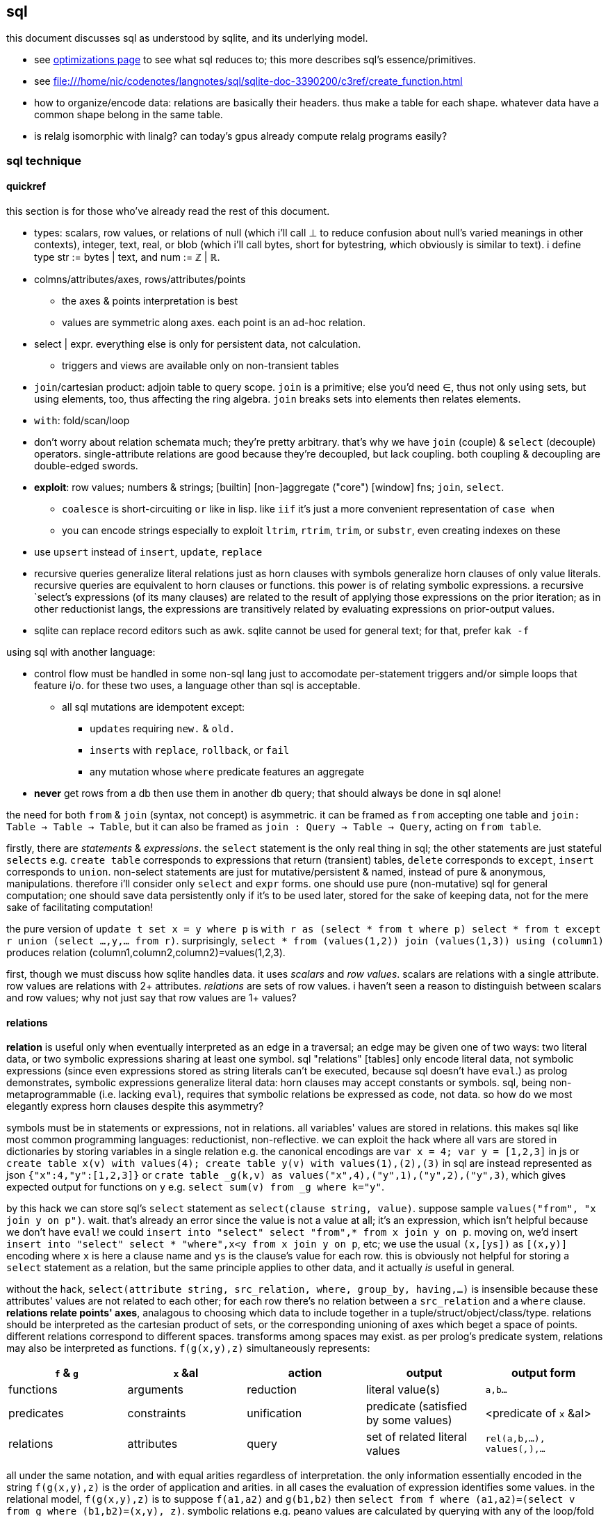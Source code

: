 == sql

this document discusses sql as understood by sqlite, and its underlying model.

[TODO]
* see link:file:///home/nic/codenotes/langnotes/sql/sqlite-doc-3390200/optoverview.html[optimizations page] to see what sql reduces to; this more describes sql's essence/primitives.
* see <file:///home/nic/codenotes/langnotes/sql/sqlite-doc-3390200/c3ref/create_function.html>
* how to organize/encode data: relations are basically their headers. thus make a table for each shape. whatever data have a common shape belong in the same table.
* is relalg isomorphic with linalg? can today's gpus already compute relalg programs easily?

=== sql technique

==== quickref

this section is for those who've already read the rest of this document.

* types: scalars, row values, or relations of null (which i'll call ⊥ to reduce confusion about null's varied meanings in other contexts), integer, text, real, or blob (which i'll call bytes, short for bytestring, which obviously is similar to text). i define type str := bytes | text, and num := ℤ | ℝ.
* colmns/attributes/axes, rows/attributes/points
  ** the axes & points interpretation is best
  ** values are symmetric along axes. each point is an ad-hoc relation.
* select | expr. everything else is only for persistent data, not calculation.
  ** triggers and views are available only on non-transient tables
* `join`/cartesian product: adjoin table to query scope. `join` is a primitive; else you'd need ∈, thus not only using sets, but using elements, too, thus affecting the ring algebra. `join` breaks sets into elements then relates elements.
* `with`: fold/scan/loop
* don't worry about relation schemata much; they're pretty arbitrary. that's why we have `join` (couple) & `select` (decouple) operators. single-attribute relations are good because they're decoupled, but lack coupling. both coupling & decoupling are double-edged swords.
* *exploit*: row values; numbers & strings; [builtin] [non-]aggregate ("core") [window] fns; `join`, `select`.
  ** `coalesce` is short-circuiting `or` like in lisp. like `iif` it's just a more convenient representation of `case when`
  ** you can encode strings especially to exploit `ltrim`, `rtrim`, `trim`, or `substr`, even creating indexes on these
* use `upsert` instead of `insert`, `update`, `replace`
* recursive queries generalize literal relations just as horn clauses with symbols generalize horn clauses of only value literals. recursive queries are equivalent to horn clauses or functions. this power is of relating symbolic expressions. a recursive `select`'s expressions (of its many clauses) are related to the result of applying those expressions on the prior iteration; as in other reductionist langs, the expressions are transitively related by evaluating expressions on prior-output values.
* sqlite can replace record editors such as awk. sqlite cannot be used for general text; for that, prefer `kak -f`

using sql with another language:

* control flow must be handled in some non-sql lang just to accomodate per-statement triggers and/or simple loops that feature i/o. for these two uses, a language other than sql is acceptable.
  ** all sql mutations are idempotent except:
    *** ``update``s requiring `new.` & `old.`
    *** ``insert``s with `replace`, `rollback`, or `fail`
    *** any mutation whose `where` predicate features an aggregate
* *never* get rows from a db then use them in another db query; that should always be done in sql alone!

the need for both `from` & `join` (syntax, not concept) is asymmetric. it can be framed as `from` accepting one table and `join: Table -> Table -> Table`, but it can also be framed as `join : Query -> Table -> Query`, acting on `from table`. 

firstly, there are _statements_ & _expressions_. the `select` statement is the only real thing in sql; the other statements are just stateful `selects` e.g. `create table` corresponds to expressions that return (transient) tables, `delete` corresponds to `except`, `insert` corresponds to `union`. non-select statements are just for mutative/persistent & named, instead of pure & anonymous, manipulations. therefore i'll consider only `select` and `expr` forms. one should use pure (non-mutative) sql for general computation; one should save data persistently only if it's to be used later, stored for the sake of keeping data, not for the mere sake of facilitating computation!

the pure version of `update t set x = y where p` is `with r as (select * from t where p) select * from t except r union (select ...,y,... from r)`. surprisingly, `select * from (values(1,2)) join (values(1,3)) using (column1)` produces relation (column1,column2,column2)=values(1,2,3).

first, though we must discuss how sqlite handles data. it uses _scalars_ and _row values_. scalars are relations with a single attribute. row values are relations with 2+ attributes. _relations_ are sets of row values. i haven't seen a reason to distinguish between scalars and row values; why not just say that row values are 1+ values?

==== relations

*relation* is useful only when eventually interpreted as an edge in a traversal; an edge may be given one of two ways: two literal data, or two symbolic expressions sharing at least one symbol. sql "relations" [tables] only encode literal data, not symbolic expressions (since even expressions stored as string literals can't be executed, because sql doesn't have `eval`.) as prolog demonstrates, symbolic expressions generalize literal data: horn clauses may accept constants or symbols. sql, being non-metaprogrammable (i.e. lacking `eval`), requires that symbolic relations be expressed as code, not data. so how do we most elegantly express horn clauses despite this asymmetry?

symbols must be in statements or expressions, not in relations. all variables' values are stored in relations. this makes sql like most common programming languages: reductionist, non-reflective. we can exploit the hack where all vars are stored in dictionaries by storing variables in a single relation e.g. the canonical encodings are `var x = 4; var y = [1,2,3]` in js or `create table x(v) with values(4); create table y(v) with values(1),(2),(3)` in sql are instead represented as json `{"x":4,"y":[1,2,3]}` or `crate table _g(k,v) as values("x",4),("y",1),("y",2),("y",3)`, which gives expected output for functions on `y` e.g. `select sum(v) from _g where k="y"`.

by this hack we can store sql's `select` statement as `select(clause string, value)`. suppose sample `values("from", "x join y on p")`. wait. that's already an error since the value is not a value at all; it's an expression, which isn't helpful because we don't have `eval`! we could `insert into "select" select "from",* from x join y on p`. moving on, we'd insert `insert into "select" select * "where",x<y from x join y on p`, etc; we use the usual `(x,[ys])` as `[(x,y)]` encoding where `x` is here a clause name and `ys` is the clause's value for each row. this is obviously not helpful for storing a `select` statement as a relation, but the same principle applies to other data, and it actually _is_ useful in general.

without the hack, `select(attribute string, src_relation, where, group_by, having,...)` is insensible because these attributes' values are not related to each other; for each row there's no relation between a `src_relation` and a `where` clause. *relations relate points' axes*, analagous to choosing which data to include together in a tuple/struct/object/class/type. relations should be interpreted as the cartesian product of sets, or the corresponding unioning of axes which beget a space of points. different relations correspond to different spaces. transforms among spaces may exist. as per prolog's predicate system, relations may also be interpreted as functions. `f(g(x,y),z)` simultaneously represents:

[options="header"]
|================================================================================================================
| `f` & `g`  | `x` &al     | action      | output                               | output form
| functions  | arguments   | reduction   | literal value(s)                     | `a,b...`
| predicates | constraints | unification | predicate (satisfied by some values) | <predicate of `x` &al>
| relations  | attributes  | query       | set of related literal values        | `rel(a,b,...), values(_,_),...`
|================================================================================================================

all under the same notation, and with equal arities regardless of interpretation. the only information essentially encoded in the string `f(g(x,y),z)` is the order of application and arities. in all cases the evaluation of expression identifies some values. in the relational model, `f(g(x,y),z)` is to suppose `f(a1,a2)` and `g(b1,b2)` then `select from f where (a1,a2)=(select v from g where (b1,b2)=(x,y), z)`. symbolic relations e.g. peano values are calculated by querying with any of the loop/fold forms identified in the following table of primitives. *functions are generally defined in the relational model as recursive queries.*

to conclude i answer the prior-posed question: to most elegantly express horn clauses despite the asymmetry, we use recursive queries, which generalize literal relations just as horn clauses with symbols generalize horn clauses of only value literals. the symbolic expressions are in the recursive `select`'s attribute list, `where`, `group by`, &al clauses.

==== primitives

|============================================================================
| types            | ⊥, str, num
| loop/fold        | attributes as sets^*^, `with`, aggregates, triggers^**^
| prog/fn          | query
| short-circuiting | ⊥
| (0,+,×,-)        | (∅,∪,∩,\) [rel]; (⊥,expr) [expr]
| atoms            | attr [rel], datum [expr]
| choice           | `case when` [primitive]; `iif`, `coalesce` [convenience]
| extract          | `substr` &c, query/`select`/expr; `where`, `having` 
| element relation | `join`
|============================================================================

^*^ i.e. sql is an array language; ordinary (non-aggregate) expressions are specified in terms of attributes, but each attribute represents a set of values. `map` is implicit in sql, or `filter-map` for queries featuring a `where` clause.
^**^ triggers that trigger themselves until their condition no longer holds are equivalent to `while` loops. looping by triggers is declarative; the control flow's literal path is implied by implicitly sequenced rules—trigger conditions. by contrast, `with`'s control flow is literally given as a sequence of `select` forms, always ultimately accumulating a relation.

==== row values

* row values plainly represent the concept of grouping. this is separate from relations, which are array variables instead of single data; the difference is that each of a row of values is particularly, certainly identified, whereas those in an array var are non-particular, anonymous. this is quite similar to how tuples vs lists are handled in haskell. indeed, lists/relations may be empty, but row values may not be empty!
* a row value's _size_ is the count of its attributes
* row values may be syntactically expressed as `(v,...)`. note the lack of `values` which denotes _relation_ literals, not row value literals.
* any binary operations on row values require row values of the same size
*  `<`, `<=`, `>`, `>=`, `=`, `<>`, `is`, `is not`, `in`, `not in`, `between`, and `case` with a base expression (e.g. `case (select * from (values(1,2),(4,3)) where column1 > column2) when (1,2) then 3 else 4`) are such binary operators that accept 2 same-size row values (or 2 scalars)
  ** these evaluate pointwise on row values from left to right, stopping on one of 3 conditions:
    *** all row values are evaluated; retval is as expected
    *** value is encountered that determines retval regardless of remainder of row values e.g. `(1,null) < (2,null)` is known to be true after evaluating `1<2`, so the nulls aren't even considered
    *** a `null` is encountered; then retval is `null`
  ** it's not always so simple. e.g. `(1,2,3)=(1,null,4)` returns `0` because 3≠4 regardless of the other values. yet `(1,2,3)=(1,null,3)` returns `null` because the retval 0 or 1 depends on what the `null` would be. remember that sqlite considers `null` as a lack of information. like sigfigs, a lack of information must propogate.
  ** row values are only for convenience; you can't use other binops e.g. `+` with them.
* `update` (not talking about `update from` here) expects a row value on the rhs
  ** `update t set a=x,(b,c)=(select ...) where ...` works
* `<rowv> in <rel>` tests whether a row value is a member of a relation. `<scalar> in <rowv>` works, too.
  ** given that other binops work on row values, `in` should be parameterized by a binop; then we'd have `any` instead of `in`
* wrt an `order by` clause, when a relation is not a multiset, then rows can be indices; use them instead of `offset` because that's more efficient
* use row values in a predicate clause instead of `and` or `or` e.g. `where (x,y) between (0,10) and (3,100)`
* table names are often directly syntactically usable instead of `select * from t`
* select statements that return a single row eval to row values, so `(select a,b from t1) > (select x,y from t2)` is valid & sensible.

NOTE: `is` & `is not` are `=` & `<>`/`!=` but produce 0 or 1 instead of `null` if either of their args is `null`.

* to test whether x is a subset of y: `y x \ ∅ =`
 ** this generalizes x∈y. that generalization is good because it makes everything sets (no "naked" elements)
* to test whether any of x is in y: `x y ∩ ∅ =`

==== expr

_expression_ means _relation_. singleton values as relations have one row & one attribute. some expression forms evaluate to a singleton relation, and others an empty relation. the context in which the expr is used may mandate constraints on the expr e.g. the number of attributes or rows that it has.

obvious ones like datum literals or operators/functions thereon aren't here enumerated.

* symbols bound in query's scope
* absolute symbol reference ([schema.]rel.attr)
* row values
* like/glob/regexp/match
  ** `%` is regex `/.*/`
  ** `_` is regex `/./` 
  ** regex-style character classes are supported
  ** we can use `like` with a single-column table e.g. `where x like (select y from t)` to ormap `like x` (curried) over `table`. in fact, we can use multiple values for both: `where x like y` tests the emptiness of `x join y on x like y` (with tables `x(x)` & `y(y)`).
* `is [not] [distinct from]`
  ** `is` & `is not` are sqlite-specific terser forms of sql standard `is not distinct from` & `is distinct from`. holy golly, man.
  ** `isnull`, `notnull`, both equivalent to `is null` & `is not null`. no idea why these especially specific forms exist.
* `[not] in` (see note below)
* `[not] exists`. definable as `count(*)=0`.
* `case when` is short-circuiting / lazy eval, unlike `iif`. see _§first-class functions and conditionals_ for thorough discussion.
  ** `case` is an expression, not a table. `select case when 1 then (values(3),(4)) end;` is correct; there's no `from` clause.
  ** in `case when p then y end`, both `p` & `y` must be single-attribute relations, and only the relations' 1st values are used. 
    ** if the chosen relation is empty then `case` returns `null` as a scalar
* builtin numeric functions include trig, ceil, &c; see `pragma function_list` for complete set
* builtin bitwise functions are syntax: `&`, `|`, `>>`, `<<`, `^`, `~`

see best-paradigms-lang.adoc. `where` is implicit in predicate logic; it's the same as predicate unification/evaluation. the `expression` grammar's `[not] in` subgrammar is set membership/intersection, which is is equivalent to testing against a predicate. therefore `a in b` = `exists a where b` = `exists a intersect b` except that `a where b` is incorrect in sql since therein `b` must be a relation which sql considers distinct from a predicate; however, theoretically, by predicate-set correspondence, the three are equivalent. in sql we'd need to unify sets & predicates by saying `exists a intersect select * from b where b`. the equivalence can be seen by `a [not] in b` (or `a like b` &al) being set membership if `a` is a row value and `b` a relation, or set intersection if both `a` & `b` are relations. *however, `[not] in` has one characteristic: it also accepts a scalar lhs with a row value rhs. this is a blatant asymmetry in how sql considers groups of data.* the symmetric solution would be if scalar were equal to a row value with a single datum and a row value equal to a relation with one row. indeed, this would imply that a scalar equal a singleton, single-attribute relation, which _is_ true almost always, but not in `[not] in` and perhaps in some few other contexts.

sql's (relalg's) primitives are the (+,×,-,0)=(∪,∩,\,∅) ring, expressed in predicate logic as (∨,∧,¬,⊥). one of sql's troubles is that it is not symmetric; it considers predicates distinctly from sets, and sometimes considers elements distinctly from sets. also, though this model seems appropriate, one must be careful to distinguish between expressions that act per row vs aggregates, which act per relation, for logical reasons, even though they're of the same grammar, both accepting expressions as inputs and returning a relation/expression as an output. also, and again usefully so, `null` is the empty row value whereas an empty relation is an empty set. `null` has short-circuiting/null-propogation semantics whereas an empty set is the identity for union but a short-circuiting operator for `intersect`. these semantics can be a bit confusing, but they are elegant!

* where / between (uses index)
* join (or where/filter & union) (general filter)
* intersect, except
* `exists` predicates on a relation's emptiness; `where exists ...` makes one relation's emptiness imply this relation's emptiness.

==== select

* `from` merely binds symbols for the query
* `where` & `having` are both the same concept—"such that"—but one is applied to row values and the other to groups of row values. if sql were more symmetric, then `having` should apply to the whole query (the single group) just like aggregates do. however, most people would consider that more like a guard [list monad].
* `group by`, `having`, and `window` support [window] aggregate functions, what would be expressed in an ml-style lang as `map (foldl1 f) . filter p2 . partition p1`
  ** `group by <expr>` evaluates `<expr>` for each row; the number of groups is the number of unique values of `<expr>`
* `order by` & `limit [offset]` enable [sub]sequencing. along with `union all` this is the only way to guarantee ordering.

===== window functions

see `windowfunctions.html`.

a _window [frame]_ is a subset of a relation. the only thing that distinguishes it from a `select` expression is that each subset is associated with a row. this is much more powerful than otherwise: join, which associates each row being with exactly one other; or aggregate functions, which evaluate to a scalar, albeit one per group when `group by` is used. therefore window functions are extremely powerful but more particular versions of aggregates on `group by` that give aggregate outputs per row rather than just per group of rows.

* aggregate window functions' window frame is determined by a predicate given to the `order` clause. also the window's contents may be ordered.
* aggregate window functions don't present the bare columns problem.
* even non-aggregate window functions effectively implement stateful loops (folds). aggregate winfns implement stateful loops that would be a pain to implement with a fold because their state isn't easily expressed by a single accumulator value, as is the case for aggregate functions on a rolling window e.g. selecting a value and the sum of its immediate neighbors. this is easily defined by a for loop in c, but not by `reduce` in factor, or especially by a fold in racket, haskell, python, &c.

all binary functions are foldable i.e. usable as aggregates. only in typed langs is this not true, for they often use types like `a -> b -> c` or `a -> b -> b -> a` or `a -> b -> b`, instead of `a -> a -> a` or `a -> (b -> a) -> a` &c. all unary fns are mappable & applicable, and all binary fns are applicable and foldable. sql has only numbers (integers & floats) and strings (strings & blobs.) all other "typing" is done by relations & row values. thus sql meets my personal requirement for using only relations of types primitive to a physical cpu. therefore, excepting lack of metaprogrammability and the arguably bad & arbitrary constraint of needing to group all columns as tables, *the ability to define aggregate window functions should be all that's needed to make sql a perfect language*, even if its syntax is verbose.

NOTE: because winfns' results are not per-row, window functions cannot be aliased then used in `where` clauses.

====== examples

.difference of adjacent elements

this example's essence is `log`.

[source,sql]
----
create table x(x);
insert into x values(1),(10),(100),(2);
with t(x) as (select x-lag(x) over (order by x) as d from x) select * from t where x is not null;
----

returns a column `x` of `1 8 90`.

''''

NOTE: sql is case-insensitive!

* though tables' attribute sets are mostly fixed (though they can be updated by `alter table`), creating new tables on the fly is easy: just use `select` to get a subset of attributes or `join` to adjoin!
* it's appropriate that sql forces everything to be in tables; that's symmetric treatment of singletons & collections. however, a table that implicitly stores global variables like lua's `_G` would be nice.

==== encoding in relations

you can choose expressions associated with each of x>0, x<0, x=0 by `select <exprs> from r where sgn(x)=choice_id` where `r(choice_id,e,...)` is populated by `select 1,a,... from t union all select 0,b,... from t union all select -1,c,... from t`.

sql cannot accomodate storing operators in tables. however, you can store integers or other data in tables, and map them to operators by `case when` or `union` (see _§conditionality_ below.) all that matters is that you have an isomorphism one of whose versions is encodable in sql (as a relation.) for example, an alternative encoding for {x<0, x>0, x=0} is (x,{0,1,2}), having factored-out `x` then using the relation {(0,<),(1,>),(2,=)}, encodable in sql as `select case eq_id when 0 x<0 when 1 x>0 when 2 x=0 end from table_that_has_x`. generally any expression is comprised of a sequence of operators/functions, generally relations. each relation can be assigned an arbitrary uid of any type, and the arrangement of operators/functions, if it's simple enough, can feasably be expressed by a bitstring, text string, or set of attributes, all of which can be stored in a relation. in fact, you can even exploit symmetric encodings for a better alternative to symbolic function identifiers. for example, the equivalence relations <,>,= can be expressed as 0,1,2, but if you want to include >= & <=, you can simply use the fist two bits of a bitstring to be of 0,1,2, and let the 3rd bit represent "or equal to", of 0 or 1, representing nothing, or "or equal to"; thus > is represented by 0b10 and >= is represented by 0b10|0b100=0b110=6. an equivalent encoding would be the strings ">=", "=", &c, and determine whether to check "or equal to" by whether the last character of the string is `"="`. 

NOTE: symmetries exhibited by (bit)strings & integers allow more elegant expressions of code than most languages allow.

in summary: as always you can exploit natural structure of integers and (bit)strings, but this is especially important in sql because they may be the only encodings supported by sql! sql has only types nulll, number, & string, so any other concepts must be encoded by these types. remember that any ast, stack, or other structure can be encoded as a relation, and that any traversal of that structure can be expressed in sql, with the most general traversals being expressed by `with [recursive]` or a trigger that, when run, triggers itself until its condition is not satisfied.

==== select & expr together (common compound tech)

===== conditionality

i would prefer the term _choice_ instead of _conditional_ or _branch_ because _branch_ implies control flow, which is an unnatural interpretation in a declarative paradigm. _conditional_ is technically correct but needlessly technical; _choice_ is the common term. however, even _choice_ is perhaps not ideal; we're dealing with sets and sql, here. choice is choosing from a set of choices; we may choose one or multiple things. this is the same as _selecting_ one or multiple rows or columns, which is just done in a common `select` statement.

`where` chooses rows; `case when` chooses columns. in sql we need `case when` because column specification is syntax instead of data; if we could calculate the column set then pass it to a `select` form then there'd be no need for `case when`; the desired columns would be calculated by common relational algebraic expressions. for example we'd be able to specify the column set conditionally as a single-attribute relation by `(select col from columnset1 where p) union all (select col from columnset2 where not p)`. `join` is not a good alternative, since it requires us to uniquely identify alternative columns by names, even though we know in advance that we'll use only one! `join` is used only to bring multiple tables into scope, while `case when` actually chooses a column: `select case when p then c1.col else c2.col end from columnset1 as c1 join columnset2 as c2`. we can't even prediacte `join` (into `join ... on`) because we aren't taking a subset of rows! we want to retain all the original rows but choose output values.

if `case when` were to support returning multiple-attribute relations then we could plainly & elegantly express multiple values being conditional per choice. this would look like `select case p when 1 then (x+y,y+z) when 2 then (0,z/y) end from x`. then `case when` would return row values *and* `select` [syntax, not statement grammar] would accept a row value of attributes, which would mean that columns would be specified as calculated values rather than as expressions-as-literal-syntax. that's bordering on metaprogramming—which _would_ enable many methods of expressing conditionality (among other things) e.g. having a relation of choice number and view/table name, then being able to select `from`'s argument from that relation. that sql accepts syntax instead of calculated parameters for statements limits sql greatly. unfortunately are current solutions are either:

. `with choice(choice_id) as <expr> select case choice_id when 1 then a when 2 then b ... end, case choice_id when 1 then x when 2 then y ... end, ... from x join choice`. this is inelegant insofar as needing to repeat `choice_id` multiple times. it's inefficient because it computes the `cose when` per row despite actually needing to compute it only once.
. `with selected_choice(choice_id) as <expr> select *,a,... from x join selected_choice where choice_id=1 union all select b,... from x join selected_choice where p=2 union all ...` where each `a`,`b`,... represents a list of attributes associated with a choice e.g:

[source,sql]
----
-- with x(x,y) as
┌────┬────┐
│ x  │ y  │
├────┼────┤
│ 20 │ 40 │
│ 6  │ 7  │
│ 3  │ 5  │
└────┴────┘
-- cid=1
with c(cid) as (values(1)) select *, x+y as fxy, y/x as gxy from x join c where cid=1 union all select *, x-y, x/y from x join c where cid=2;
┌────┬────┬─────┬─────┐
│ x  │ y  │ fxy │ gxy │
├────┼────┼─────┼─────┤
│ 20 │ 40 │ 60  │ 2   │
│ 6  │ 7  │ 13  │ 1   │
│ 3  │ 5  │ 8   │ 1   │
└────┴────┴─────┴─────┘
-- now change cid to 2
with c(cid) as (values(2)) select *, x+y as fxy, y/x as gxy from x join c where cid=1 union all select *, x-y, x/y from x join c where cid=2;
┌────┬────┬─────┬─────┐
│ x  │ y  │ fxy │ gxy │
├────┼────┼─────┼─────┤
│ 20 │ 40 │ -20 │ 0   │
│ 6  │ 7  │ -1  │ 0   │
│ 3  │ 5  │ -2  │ 0   │
└────┴────┴─────┴─────┘
----

like the `case when` technique, this is inefficient because it computes a predicate for each row despite logically needing to do it only per relation being unioned.

this effectively uses a relation `conditional_exprs(choice_id,e1,e2)` of `values(1,x+y,y/x),(2,x-y,x/y)`. this exact table cannot be defined exactly so, though, because it requires the `x` & `y` attributes of relation `x`; it must be defined in terms of `x`, as i've done above by joining `x` with the result of the union of alternatives.

* this can be refactored so that the `select` statements are views.
* any solution that joins alternatives *instead of unioning* e.g. `r(choice_id,x,y,fxy1,fxy2,gxy1,gxy2)` will ultimately still need to use a `case when` to select the correct choices e.g. `select x, y, case p when 1 then fxy1 when 2 fxy2 end, case p when 1 then gxy1 when 2 gxy2 end from r`, and is therefore a redundant version of `case when` that does not feature joining.
  ** an equivalent re-expression of the union solution is to define a relation `choices(choice_id,alt1,alt2,...)` as the union of alternates as done above (except probably defined as a view of `x`) then `select * from (select choice_id,* from x) join choices using (choice_id)`. this solution keeps separate `x` from associated functions of `x`, in case such a division were useful.
* there are many equivalent alternative expressions of the union pattern e.g. selecting the above attributes plus a choice number then unioning all, then having one `where cid=n` clause over the whole union: `select 1 as c,x+y as fxy ... union all select 2,x-y,... where cid=c`. that's actually a bit terser and more obvious. i wonder how its efficiency as computed by sqlite compares to the above version.
* the only way for a relation to have columns defined of multiple expressions (so that for any column some of its rows are computed of one expression, but other rows are computed of other expressions) is to `select` expressions then union [all] with other ``select``s that select different expressions.

just to be totally clear: join _relates_ points by relations of their attributes, but the attributes always remain separate! only `union [all]`, `intersect`, or `except` can combine, and by `where` choose from, alternative defining expressions for any given columns!

NOTE: short-circuiting is not a problem in sql because all computations are valid, whereas some are invalid, e.g. in lisp `(cond ((atom x) 0) ((= 5 (car x)) 1))` importantly evaluates the 2nd predicate only if the 1st fails; swapping these predicates' order would result in a program crash if `x` were an atom. no operations fail in sql; even dividing by 0 produces `null`. sql has many wonderful advantages over other languages, but this is probably sql's best feature, along with null propogation and the ability to choose `=` vs `is` to handle invalid or unknown values appropriately.

NOTE: if you need related conditions, such as are available in factor [lang] by using its `cond`, then you can use `with [recursive]` to pass state across calculations of predicates.

TODO: when would i use `exists`? within a clause? or in `select case when exists (select * from R where p) then t else f end`?

NOTE: that `case when` is short-circuiting is a bit concerning; it makes me doubt that it or `iif`'s values are computed in parallel, which could have some performance penalty.

.derivation of these techniques for expressing choice in sql

recall that general branchless form is Σ[(p,x)]p×x, where `p` are [expressions that evaluate to] logical values (0 or 1) and `x` are associated values. re-expressed by ring isomorphism, that's ⋃ [(p,x)∈R] (p∩x). again, though, this is not quite appropriate; the logical version, ⋁ p∧x, is, but the set version isn't because p∩x where `p` is a logical value is actually `select x from R where p`. generally ⋃ [x∈S] p(x) is equivalent to {x∈S|p(x)}, which is always a subset of S. X ∩ Y also always produces a subset of both X and Y, so this is how intersecting a predicate with a set p∩X is a re-expression of {x∈X|p(y)}∩X, which is always a subset of X. in summary, `select x from R where p` is equivalent to `cond` [lisp] that returns multiple values where `R` is an alist. to add an else value `y`, use `select x from R union all values(y) where p limit 1`. like in factor, sql can return multiple values by returning a relation of multiple attributes. this shows `limit` as a sub__sequence__ operator, unusual in a _set_-based language.

=== λ's

tl;dr: sql's functions/lambdas are queries—relation endomorphisms. queries may be composed, but only pointedly. the points are attributes, not data; or the points are arrays of data. mutate one of the input tables to change the function's input. sql does not support higher-order functions. one difference between sql's functions and lambdas is that sql identifies arguments only by name, not positional order.

a λ is a relation of inputs to outputs. the relational algebra uses relations generally, not partitioning attributes into inputs & outputs. sql is still reductionist, however. queries are sql's functions. their inputs are expressions following the syntax `select`. `from` does not concern inputs _per se_; it only scopes inputs. obviously queries' outputs are relations. queries thus relate relations. a query's inputs can be adjusted by mutating tables of that query's `from` clause e.g. pseudocode `def f(a,b,c) := (a+b)/c; f(1,2,3)` as sql `create view f as select (a+b)/c from params; insert into params values(1,2,3); select f`. sql does not support storing functions/queries/subprograms in tables. see _§first-class functions and conditionals_ for how to code without higher order functions.

in sql, queries are functions are subprograms. queries are evaluated by default, since that's all that a sql engine does. if a subprogram were stored as a relation or string or by any other encoding then we'd need `eval` to evaluate it; the use of `eval` sees queries as subprograms. if queries were encoded as relations, then queries (subprograms) would be modifiable by other queries and sql would thus then be metaprogrammable.

the _factor_ language does not have lambdas; instead it has only quoted subprograms and eval (called `call`.) naturally these quoted programs can be modified; the quoted program is just a list of other subprograms. this is similar to a variety of sql that would use relations to encode programs. the point is that evaluable subprograms are superior to lambdas/functions. in this model the only separation of "data vs code" is that `eval` is the only code, and is not data (since that'd be redundant,) and everything else is data.

the ability to modify subprograms then evaluate them is an ability that lambdas lack! lambdas are mere reductions, not true functions, anyway; we can't discuss the inverse of a λ as freely as we discuss a function's inverse in math. this is because mathematical functions may be implicitly defined by characteristic constraints whereas λ's are necessarily definite, explict relations of inputs & outputs. a λ's input symbols are mere stand-ins for literal data, not a predicate-quantified set of possible inputs. the fact that λ's definitions cannot be examined (except in picolisp) exemplifies their reductionist nature; functions can only be applied and composed; no other operations with them are supported. therefore lambdas do not enable anything new; they're worth is their convenience: they're function literals. they relieve one of the need to use crufty syntax to define a function, which is ironic because applicative languages still require data to be named unless it's used exactly once, in which case it can be inlined.

fns can be interpreted as a scoping mechanism: `f(a,b)` is seen as variables `a` & `b`, whose meaning is relative to each invocation of `f`. this can be encoded in sql as a table `f(a,b,e)` where each invocation of `f` is a row, and `e` is the location where the output should go. `a`, `b`, and `e` may each be literal values or _addresses_—values supporting join with another table.

within function definitions local data are stored on the stack (for stack langs) or in a function-local namespace (for applicative langs); in sql local data can be stored as array variables as attributes of a locally-scoped relation bound by a `with` clause. or you can just leave the local data in the query's output; the using query can use it if it needs; if not, there's no extra cost.

NOTE: scoping is a concern in sql queries, e.g. how a table alias (by `as`) is usable in a `where` clause. also, subqueries have access to outer queries identifiers.

as an ending aside, note that a side-effect of data-only programming is that all computation is delayed, since all computations are only data until explicitly passed to `eval`.

NOTE: the need for lambdas in `update` clauses is covered by old.attr & new.attr. see the sqlite docs for `update`.

=== functions

λ's have their own calculus. _function_ here refers to an expression written in terms of other data (inputs) but without the expectation that functions can be composed freely nor that inputs can be freely specified; a function may have constant inputs, which is useful when the input is an expression in terms of attributes, which may have multiple or variable (due to mutation) values. thus _function_ here ultimately refers to a referenced (named) expression. the following implement functions:

* generated columns (see sqlite's `gencol.html` doc), cached or not
* views

=== primary & foreign keys

. a table A may have a primary key (uniquely identifying set of attributes), and may have a set of attributes that, in another table B, is a primary key; then: this attribute set is called a _foreign key_, B is called the _child_ table, and A is called the _referenced_ or _parent_ table. foreign key is its own concept (as opposed to a column that we can `join` on) because it can be used as a constraint in a table's schema, which enforces only proper now insertions & updates.
. primary keys are strange; they enforce uniqueness of each row. however, a row, like any single thing, generalizes to a group of things, which could be encoded as multiple rows sharing a common key. therefore i discourage primary keys but encourage indexes.
. foreign keys reject inserts that would violate the pk/fk relationship [constraint], called maintaining _referential integrity_. they add neither functionality nor efficiency; one can use `check` (table constraint) and triggers instead.

.foreign key example

[source,sql]
----
pragma foreign_keys = on; -- needed in sqlite; else foreign key clauses are not syntax errors, but foreign key constraints are ignored
create table t(id integer primary key autoincrement,
               x,
               dep integer,
               foreign key (dep) references t(id));
create index tdep on t(dep); -- make the upcoming join efficient
insert into t values(null,20,null); -- null is given to autoincrement columns, to use the autoincrement feature
insert into t values(null,40,3); -- fails b/c there's no record in x whose id is 3
insert into t values(null,40,1); -- succeeds b/c we've successfully inserted one row already
select x.x,y.id from x join x as y on x.dep = y.id; -- returns one row: {x=40,x=20}
----

this example creates a table with a foreign key constraint on itself. `dep`, which may be null, since the `not null` constraint was not given, is an optional value to consider after we've considered `x`.

TODO: how to efficiently & elegantly select rows that are or are not referenced by a foreign key, e.g. here, selecting only rows that are not dependencies i.e. rows whse ``id``s are not in any other rows' `deps`? decent solutions: 1. have a boolean attribute flag this; 2. store un/flagged ones in their own table, this making the "foreign" in _foreign key_ appropriate; however, this would be horrible attribute duplication! the 2nd table would have all the same columns as the original! so really only (1) is a decent solution so far.

.foreign keys as lattice of relations on subset of attributes

x := (a b c)
y := (x z)

thus:

* a, b, c ∈ x (i.e. {a, b, c} ⊂ x)
* x, z ∈ y

[source,sql]
----
pragma foreign_keys = on;
create table x(id integer primary key autoincrement, -- always good to have an auto inc integral pk column in
                                                     -- every table in case of need to join or use as foreign key.
               a, b, c);
create table y(id integer primary key autoincrement, x, z, foreign key (x) references x(id));
insert into x values(null, 1, 2, 3);
insert into y values(null, 1, 20);
select a,b,c,z from y join x on y.x = x.id; -- (1,2,3,20)
----

rather than explicitly join `x` with `y` on each `select`, it's more sensible to create a view that represents the relation x ⊂ y:

[source,sql]
----
create view y_full(a,b,c,z) as select a,b,c,z from y join x on y.x = x.id
select * from y_full; -- (1,2,3,20)
----

you may name the view 'y' & the underlying table _y, or you may name the view e.g. y_full & the underlying one 'y'. consider that you cannot delete, insert, nor update a view; those must be done to the actual table.

=== pointwise `update`

TODO: carefully read sqlite's docs, then revise with wiser tech if appropriate.

sql does not support updating multiple rows by a map. instead we must set a set of values by another set of values; thus instead of `(map! f x)` we do `(set! x (f x))` but must associate each `x` with a corresponding `f(x)`; of course we do this by join:

[source,sql]
----
create table t(x);
insert into t values(1),(2),(3);
select x,x*10 from t;
┌───┬──────┐
│ x │ x*10 │
├───┼──────┤
│ 1 │ 10   │
│ 2 │ 20   │
│ 3 │ 30   │
└───┴──────┘
update t set x =         (select          x*10 as fx from t);            -- wrong: sets all in x to 10
update t set x = fx from (select x as id, x*10 as fx from t) where x=id; -- correctly sets each x to f(x)
----

the 1st form would be correct were sql to see `x` as a free symbol. unfortunately sql is limited to using literal data sets only.

`update from` is a non-standard form yet commonly supported by sql engines. plain `update` can assign only one value to many rows. `update from` selects many rows then pointwise matches them to rows to be updated by the predicate given to `where`, effectively setting `t` to `t join (select ...)`.

were our sql engine (sqlite) not support `update from`, we'd need to execute an `update` statement for each row in a table e.g.

[source,factor]
----
"select x from t" query-rows
[ [ f ] [ ] bi "update t set x=? where x=?" query-exec ]
each
----

`where x=?` is the pointwise association of `x` with `f(x)` and `each` represents `∀x`. ideally, for efficiency, we'd collect all queries into a list then run them together in a single transaction.

=== zipping/joining of non-indexed relations is impossible 

there appears to be no way to zip [n..] with an arbitrary relation. zipping is possible only by `join on`. `join` cannot work becasue that's cartesian product, which is not pointwise association. however, for `join on` to work, there must be a common attribute upon which to join, but no such attribute exists unless the relation is already indexed by [n..]!

neither recursive `select` nor `update` helps, either; to associate an index with a value would still require the value to already be indexed.

relalg is based on sets, not sequences; indexing rows would be a primitive. indeed, is sql it's accounted for by special attribute modifier `autoincrement`! thus we never need to zip; we can effectively implicitly make all sets sequences with order by nth insert. with the set being a sequence, it fulfills the requirement that allows it to be joined by index. it can thus be effectively zipped. really, though, it never makes sense, in general, to systematically order a set by arbitrary indices!

the `autoincrement` value is set to the nth insert; you may prefer `insert into t(id,x) values((select max(id)+1 from t),x)`. if a row is removed, then you will be left with a sequence with a missing element. how to handle that is your choice. for example, you may mark the removal by not actually removing the row, but by setting its value to `null`; or you may truly remove the row then update all of the indices greater than it to be each one their lesser.

=== [anti]patterns

==== encoding schemes (relational algebra)

* if you want to store a one-to-some map, e.g. parent -> {child1,child2,...}, then you can (but should not) use a "dependent" attribute. the attribute has multiple values, which may be encoded by multiple rows, e.g. `insert into t(...,dependent) values(...,1),(...,2),...`, but that's quite redundant. a more efficient encoding is to use `parent` instead of `dependent`: `insert into t(...,parent) values(...,1),(...,1),...`. this method inserts each of the parent and all its dependents only once, and all of the dependents' `parent` attributes are the same. in the `dependent` version, all of the parent's attributes except for `dependent` must be redundantly specified per each dependent!
  ** this doesn't generalize to multiple "parents" (tables referencing the "child" table), as that'd mean adding to the referenced table a column per referencing table.
  ** consider `s(id)` & `t(id,s references s(id))`. this is redundant; we can leverage the fact that `t` already has an `id`. this is the parent pattern again; if we were to describe this as JSON, then type `t` would contain subobject of type `s`. in sql it's better to have subset `s` reference superset `t`: `t(id)` & `s(t references t(id))`, which uses only one `id`. i use `references` (foreign keys) here when the referenced attribute is a primary key. if it isn't a primary key or even isn't unique, then we can still `join` on it and use triggers instead of trigger-like foreign key constraints such as `on delete [...]`.
    *** one fewer attribute upon which we'd join means one fewer index, too.
    *** this makes insertion order a bit more intuitive: rather than needing to insert the subsets firstly so that the superset can reference them, we insert the superset firstly, then the subsets secondly.
    *** this scheme is not possible if the superset may have a value other than a foreign key, e.g. `t(s)` where `s<0` is just a number, but `s>0` is a foreign key. the closest way to use the subset-references-superset encoding with this schema is for the subset to have an attribute for the superset's value, e.g. `t:{s:<int|{a:int,b:string}>}` (adt `T = S Int | AB Int String`) as `t(s)` & `s(id,s integer,a integer,b string)` constrained to `s is null or (a is null and b is null)`. the former version would require joining on a `case` clause, which would not use indexes, whereas the latter would join on `id` which, if indexed, would make for a much more efficient [left] join; the `case` would be deferred to after the join, performed on the joined table.
* using `like` is dubious. using `regex` is almost cetainly bad; you probably want a db designed specifically for text searching. string pattern matching does not use indexes and is thus does not make efficient queries.
* the semantic meaning of an attribute can depend on other attributes e.g. in `person(age integer,alive boolean)`, if `alive` then `age` means number of days alive; else it means number of days since death. furthermore, any of a row's attributes may be used or not depending on its other attributes' values.
* compress information as much as possible e.g. Y-M-D as just days since some arbitrary start date; that means that dates require only one column. the type `A or B` where A & B are both natural numbers can be encoded as a single integer whose sign determines whether A or B.
  ** you can, at least in sqlite, exploit `cast` for booleans; to interpret anything as a boolean sqlite ``cast``s it to an integer then checks equality with 0. thus you can make a string's first character /[1-9]/ to mark it as true; any other character will interpret the string as false.
* do not move from one table `a` to another `b` by `insert into a ... where p; delete from b where p`; instead, store all in one table `t`, and have an attribute that designates whether a row would belong to `a` or `b`; then filter on that to effectively get virtual subtables `a` & `b` from `t`.
* consider encoding schemes' supported partitioning schemes e.g. integer primary key can be generalized to indexed reals. reals can be partitioned by floor.
* unless uniqueness is required by some algebraic properties of your data, then feel free to see rows in a table as elements of a [multi]set. elements can be grouped [partitioned] by attributes (general prodicate, not just equality), which generalizes "thing at index" to "things with a given property", and set-theoretic operations can be performed for all predicates, and all predicates can be defined of multiple attributes [columns]
* to delete w/cascade a la foreign key w/o the relation technically being implemented as a foreign key, which would be sensible if the parent table referenced a table whose keys were non-unique, hence all of the referenced table's rows of a common predicate would be deleted:
  ** solution 1: `after delete` trigger
  ** solution 2: in sqlite (and maybe other sqls) by using `returning` (non-standand sql), though the returned value is not available as a sql expression; it's usable only by a client program e.g. `(let (rid (sql "delete from parent where id=? returning fk" pid)) (sql "delete from referenced where id=?" rid))`
  ** `on delete cascade` cascades when the *parent* (the referenced table, the one with [that must have] the primary key) row is deleted, not the child! e.g. with `create table a(a primary key, v); create table b(a references a(a) on delete cascade)` means that deleting one of `a`'s rows will implicitly delete one of `b`'s, but not _vice versa_; for the inverted case, you'll need a trigger; however, if you're considering that, you may want to reconsider how you're structuring your data; you should be able to use foreign key cascades. particularly, remember that it's better to have a `parent` attribute rather than `children`. using this design will help you better decide whether either of your tables should have a primary key. remember that foreign keys are one-to-many relationships; many in `b` may have common foreign keys; deleting their corresponding row in `a` will delete all those corresponding in `b`.

[TODO]
* how can we encode logical constraints as sql constraints or relations? common constraints are types, lengths, [recursive] predicates

==== sensible querying

sensible means elegant, which implies efficient.

* prefer join over subqueries e.g. `select a,(select b from t2 where a=b)) from t1`, or subqueries in a `case` clause; and prefer `in` over `=`, as these support multiple values
  ** the subquery-to-join refactoring pattern is `select (select x from t2 where p) from t1` becomes `select x from t1 join t2 where p`. if `x` & `y` don't have common predicate `p`, e.g. there's a unique `y` identified by `p`, but no `x` satisfies `p`, then use a left join and append `or x is null` to `p`; this new predicate will see the _rows_ for which it holds be returned, then from those rows either `x` or `y` will be chosen, and both will be available; `y` is always available, but `x` may be `null`. either way, the important thing is that the _row_ is in the result set.

.example: use join rather than subqueries
[source,sql]
----
select * from x;
┌───┬───┐
│ a │ b │
├───┼───┤
│ 1 │ 2 │
│ 3 │ 4 │
│ 5 │ 6 │
│ 7 │ 5 │
└───┴───┘
select * from y;
┌───┬────┐
│ b │ c  │
├───┼────┤
│ 2 │ 20 │
│ 5 │ 50 │
└───┴────┘
select a,b,case when c is not null then c else 20 end as 'c or 20' from x join y using (b);
┌───┬───┬─────────┐
│ a │ b │ c or 20 │
├───┼───┼─────────┤
│ 1 │ 2 │ 20      │
│ 7 │ 5 │ 50      │
└───┴───┴─────────┘
----

then use `where` to select a particular row. another possible condition is, instead of `c is not null`, `c>0` where `c<0` denotes an element of a sum type but `c>0` denotes that `c` is a product type, which in sql is encoded as a datum upon which we can join with a table of named tuples.

NOTE: `case <expr> when ...` uses a _base expression_; in this case, rather than predicates being tested against 0 or 1, they're tested against the base expression's result. `case x when y then r1 when z r2` is better than `case when x=y then r1 when x=z then r2` because it's terser and guarantees that `x` will be evaluated only once. the base expression form is to `case` [scheme] as the non-base-expr form is to `cond`.

''''

* suppose that table `t(x)` has one row and table `s(y)` has many rows. if you want to x+sum(y), do `select min(x)+sum(y) from t join s` (or use `max` instead of `min`); `x` will be `count(y)` duplicate rows, but to avoid bare columns, we select one of `x`'s rows, and only `min` and `max` select one row without regard to other rows.
* using a `distinct` query whose result attribute set contains an attribute having a primary key is redundant
* `distinct` means inefficiency in the form of pruning a query; we've asked for data, then discarded some of it—so why did we ask for it, then?! good schema & query design sees that `distinct` should not be used often.
* `having` is a predicate applied to groups produced by `group by` or aggregates which may implicitly be over one group of the whole set
* refactor nested queries, _(top-level,nested)_, into a flat one with join.
  ** this is ostensibly possible generally when _nested_ is:
    *** `from` one table (i.e. _correlated_)
    *** used in an `any`, `all`, or `exists` predicate
  ** if the query planner can determine that uncorrelated subquery returns at least one row, then the query planner should flatten.
  ** example: refactor `select x from t1 where x = (select y from t2 where p)` into `select x from t1 join t2 where x = y and p`
* if multiplicity is inconsiderable, then use `union all` instead of `union` because it's faster
* use indexes in `where` &al clauses. e.g. if `a` is indexed, `where f(a)=b` will not use the index! you'd need to have indexed `f(a)`. predicates like `between`, comparison operators, and `like` use indexes. some functions like `min` & `max` should use indexes, too.
* aliasing all tables and using qualified attributes is safer than not; it ensures that you don't accidentally use a wrong attribute that happens to be in scope from another table; if you were to use a qualified attribute name, then you'd get an error saying that that table does not have said attribute.
* `where` is evaluated after joins; if your join lacks results, consider moving your `where` predicate into the join clause
* `[not] in` is fine if you're using literals, but if its arg is a subquery, that's an antipattern; use `except` or left join with `where is [not] null` instead.

==== semantics

* booleans should always be encoded as a `boolean` type, if that's unfortunately what your sql engine uses; else 0 or 1. never use `null` or `not null` to encode booleans; it's simply incorrect no matter how you measure it.
* prefer fixed precision (often called `numeric` or `decimal sql`) instead of `float` or `real`. if your engine doesn't support that, then you can emulate it by a table with `num` and `den` columns; or just use fixed-point numerals.
  ** at least in sqlite, `floor` retains a real if any real was part of the return expression; if the expression was composed entirely of integers then `floor` is redundant and returns an integer.
* ``select``ing a mix of grouped or aggregate with non-grouped/aggregate data is handled differently by each sql engine. it's best to not mix; refactor queries into all-aggregate/grouped or all-not.
  ** sqlite, perhaps among others, calls non-aggregate columns among aggregates _bare_ columns
  ** in sqlite at least, bare columns' values are deterministic if only one of `max` or `min` aggregate functions is selected
  ** see §2.[4,5] of sqlite docs for `select`
* because sql table identifiers are not first-class (i.e. we cannot, in sql, programmatically generate a table name then reference it i.e. table names must be literal syntax rather than expressions), the only way to keep lisp-grade flexibility [dynamicism] is to use the lisp encoding or something that does not require creation, modification, or reference of a dynamic identifier.
* `x not in (select a from t)` may return ∅ if the `select` returns a set containing `null`; the whole query would translate to `x not in (b,...,null)`, which is equivalent to `not(x=b or x=... or x=null)`. in 3-valued logic, which sql uses, `x=null` is an expression involving `null`, so the whole expression evaluates to `null`. the solution is to use `exists`, which uses 2-valued logic. other solutions are `except`, `where x is not null`, or, if your sql engine supports it, `left outer join`
* predicate evaluation order is nondeterministic e.g. in `isint(a) and a > 0` may fail with "can't apply > 0 to string" since that may be evaluated before `isint`. cte's are not a solution; they suffer from the same non-deterministic evaluation order. `case` is a solution because it has definite evaluation order.

.grouping & bare columns examples

in the following query, `a` is not a bare column because it is in the `group by` clause, so `a`'s value is properly determined in the result set:

[source,sql]
----
create table x(a,b);
insert into x values("x",1),("x",2),("y",34),("y",65);
select a,sum(b) from x group by a;
┌───┬────────┐
│ a │ sum(b) │
├───┼────────┤
│ x │ 3      │
│ y │ 99     │
└───┴────────┘
----

according to sqlite v3.39's `select` docs, §2.4, `group by` associates each row with a group. `select a,f(b) from t group by e` where `e` is an expression that uses [only?] `a`, should be a common idiom. idk how `select` behaves if `e` uses multiple column ids. 

`select a,1.0/count(x) from x` returns only one arbitrary column. `a` is bare here. fix: `select a,cnt from x join (select 1.0/count(*) as cnt from x)`.

==== using sql engines efficiently

* query attributes' order should match a compound index's. not sure if this applies to ordering only in `order by` or if it's important in the selection attributes, or elsewhere,...? or for which engines this is a concern. furthermore, i saw an example whose order was opposite the index, so what's that about?
* except in `count(*)`, the asterisk form is inefficient and its abstraction can cause problems when schemata are modified
* as tables become large, `exists` becomes faster than `distinct`. refactor `select distinct * from t1,t2 where t1.x=t2.y` into `select * from t1 where exists (select 0 from t2 where x=y)`. 0 is a dummy value; we use `exists` to determine whether its argument query is empty, and we _must_ `select` _something_, so we choose a dummy value.
* `having` forces the query planner to not use indexes. refactor `select x,y from t group by z having w` into `select x,y from t where w group by z`
* `in` is more efficient (b/c it uses indexes) than `or` *when the `in` list contains only constants*. e.g. `x=1 or x=2` is better as `x in (1,2)`
* columns that you'll join should be indexed

==== recepies / particular use cases

* a ⊂ b (i.e. all a are in b) is said as `a in b`
* x ∈ a ∧ x ∈ b (i.e. at least one of a's elements is in b) is rephrased into x ∈ a ∩ b, which is `x in a intersect b` in sql
* use views to act as recursively-defined tables by defining the view in terms of `with recursive ... select ...`
  ** see sqlite docs' `lang_with.html` page, §3 for exact details
* rather than store filepaths, store their contents as blobs; this way deleting an item from the db actually deletes the file, as one would probably expect.

[TODO]
* how to (especially efficiently) produce a shuffle of a table?
* suppose i've a table `t(a,b,c,...)`, and i want to effectively `with x(x) as (select * from t where p) select sum(a)/x,sum(b)/x,sum(c)/x,... from t`; how to do this for arbitrary number of `a,b,c`, and how to effectively do `(apply / '(sums union all x))`?
  ** we'd need to store a,b,c,... in rows....

==== attributes with multiple values (wip)

NOTE: developing this example is halted until i thoroughly study relational algebra, and take a course in sql from a seasoned professional. also consider the dependents/parent fact stated above.

not all tables are rectangular. sometimes we want to store tables within other tables i.e. have attributes each with multiple values. to effectively do this, we store, in each row, a _pointer_ to another table's row, which will contain multiple data for that attribute. for this example, we'll consider the song _Gold Digger_, which two artists—Kanye West and Jamie Foxx—which sits in a table `songs(title,artist,album)`

one non-solution is storing artist as a string e.g. `"Kanye West feat. Jamie Foxx"` or `"Kanye West, Jamie Foxx"`, then searching on `artist like "Kanye West" and artist like "Jamie Foxx"`. this fails because `like` may match an inappropriate substring, e.g. i search for "James" (the artist who sang the 1990's hit, _Laid_) but also get songs by James Blunt, since `"James" like "James Blunt"`. the solution would be to use `=`, but that obviously fails.

we need a solution that properly stores multiple data as multiple data—namely rows. thus `artist` would be a foreign key to an `artsts` table and there'd be, for every song, one row per artist, e.g. `insert into songs(title,artist,album) ("Gold Digger",1,1),("Gold Digger",2,1)` which reference `(1,"Kanye West"),(2,"Jamie Foxx")` in `artists`. the full code follows:

[source,sql]
----
create table songs(id integer primary key, title);
create table albums(id integer primary key, album);
create table artists(id integer primary key, artist);
create table lib(title integer references songs(id), artist integer references artists(id), album references albums(id));
insert into artists values(1,"Kanye West")       , (2,"Jamie Foxx"), (3,"James"),        (4,"James Blunt");
insert into albums  values(1,"Late Registration"), (2,"The 90's")  , (3,"Back to Bedlam");
insert into songs   values(1,"Gold Digger")      , (2,"Laid")      , (3,"Billy");
insert into lib(title,artist,album) values(1,1,1),(1,2,1),(2,3,2),(3,4,3);
select songs.title,artists.artist,albums.album from lib join songs on lib.title=songs.id
                                                        join artists on lib.artist=artists.id
                                                        join albums on lib.album=albums.id;
┌─────────────┬─────────────┬───────────────────┐
│    title    │    name     │       title       │
├─────────────┼─────────────┼───────────────────┤
│ Gold Digger │ Kanye West  │ Late Registration │
│ Gold Digger │ Jamie Foxx  │ Late Registration │
│ Laid        │ James       │ The 90's          │
│ Billy       │ James Blunt │ Back to Bedlam    │
└─────────────┴─────────────┴───────────────────┘
select songs.title,artists.artist,albums.album from lib join songs on lib.title=songs.id
                                                        join artists on lib.artist=artists.id
                                                        join albums on lib.album=albums.id
                                               where artists.artist="Kanye West" or artists.artist="Jamie Foxx";
-- NEXT: vary the recursive query to produce #(("Gold Digger", "Kanye West, Jamie Foxx", "Late Registration"))
with recursive
  x(id,ps) as (select id+1,value from c where id=1),
  acc(id,ps) as (select * from x
                 union all
                 select id+1,printf("%s %s",ps,value)
                 from acc natural join (select * from c where id>1))
select ps from acc order by id desc limit 1;
----

. we need to store each song as having its own `id` because it's possible, though unlikely, that two artists that did a song together also each did two different songs of the same name on different albums. actually, even crazier: for a few (artist,album)s in my library, there are two different songs of the same name.

.no need to organize data

if you've having trouble organizing your table schemata, you can always use a simple but inefficient encoding in one table. considering the last example differently: say that you want a music db, and you first suppose that artists have albums, and albums have songs; thus your songs should foreign key ref an album, and likewise an album should ref an artist. simple. oh, wait, though; some songs have no albums, and some albums (or songs) have multiple artists. rather than worry about how to "solve this problem," just `create table songs(name string, artist string, album string)` without worrying about foreign keys. any song can now support multiple artists by using multiple rows e.g. `insert into songs values("Gold Digger","Kanye West","Late Registration"),("Gold Digger","Jamie Foxx","Late Registration")`. this encoding is less efficient, but simple, and works; it's therefore useful for encoding data while you're sill developing your database. obviously we can make this more efficient just by making `album` an `integer` which is a foreign key to a table `albums(id,name string)`.

.alternative: lisp encoding

[source,sql]
----
-- general lisp encoding tables: lists & atoms
create table lists(id integer primary key, parent integer, foreign key (parent) references lists(id));
create table atoms(value,                  parent integer, foreign key (parent) references lists(id));

-- song-specific stuff. by lisp alists, this would be (songs . ((name album)))
create table songs(name string, artist string, album string, foreign key (album) references albums(name));
insert into lists values(1,null),(2,1);
insert into atoms(a,1),(b,1),(c,2),(d,1);
---- 

NOTE: lisp encoding cannot accomodate multiple indexes.

=== relational algebra

.terminology

[options="header"]
|===================================================
| relational algebra | common name or implementation
| tuple              | row
| attribute          | column (w/type if applicable)
| relation/selection | table
|===================================================

* _constraints_ on a table or column [attribute], e.g. `unique`, `not null`, `foreign key`, `primary key`. they're verify-only constraints, not adding functionality, and so should be avoided (except indexes, should those be considered constraints)
* tuples are unordered, instead being expressed as attribute-tagged unions
* a tuple's set of attributes is called its _heading_, _domain identifying list_, or when as an argument to projection (see below,) a _projection list_. the heading is a list of indexes, whether ordinal or nominal.
* a set of tuples sharing a common heading is called a _body_
* a relation can thus be partitioned into a heading and body

degree:: number of attributes
schema:: heading with constraints (all needed to produce a selection)

.primitive operations

TODO: continue from ~/Downloads/pacific75-eval.pdf

union-compatible:: having the same attribute (column) sets

* link:https://en.wikipedia.org/wiki/Selection_(relational_algebra)[selection (aka _restriction_)] (σ_pred(R)): filter by predicate
* link:https://en.wikipedia.org/wiki/Projection_(relational_algebra)[projection] (π) of a heading onto a table, π_L(R) := {r[L]: r ∈ R} is just a subset of R found by restricting to attributes L, which must be a subset of R's original attributes; ior a projection may be a map over R's values, e.g. `select a+2 from R` maps `(+2)` over a ∈ R. only the column space is concerned; the number of rows is unaffected.
* link:https://en.wikipedia.org/wiki/Rename_(relational_algebra)[rename ρ]: rename an attribute
* [flattened cartesian] product (×). TODO: test: in sql lhs & rhs tables must have mutually exclusive attribute sets.
* set difference (aka _relative complement_) (\). requires union-compatiblity and may be defined in terms of union: given relations R & S of equal degree _n_, R \ S = (σ_(r[1] ≠ s[1] ∨ ... ∨ r[n] ≠ s[n])(S)).
* union (∪). union-compatible.
* join
  * natural (⋈): defined when lhs & rhs share exactly one attribute. attribute set is the union of lhs' & rhs' attribute sets. (e.g. join a,b,c and b,c,d = a,b,b,c,c,d)
  * inner (intersection in relation algebra): natural but without repeated columns [WRONG] (e.g. join a,b,c and b,c,d = a,b,c,d). union-compatible? not in sql! or perhaps this could be said to be a succession of projection then union.
  * outer: flattened cartesian product
  * left or right
* division: for relations R & S of headings A & B (without repitition) of degrees m & n respectively, the division R[A÷B]S is a subset of π_A'(R), viz {r[A']: r ∈ R ∧ ∀s ∈ S ∃r' ∈ R : r[A'] = r'[A'] ∧ r'[A] = s[B]}. definitions vary when S is null.

the _theta join_ is a non-primitive operation: x θ y = σ_pred(x ⋈ y), expressed in sql as `select attrs from x natural join y where pred;`

the relational algebra is closed under all these operations.

NOTE: *for the love of god, use `BEGIN TRANSACTION` &al*

=== common semantics

* sqlite stores table schemata as strings rather than as tables (despite the style of `pragma table_info(t)`'s output); this is a design oversight that must be dealt with in a hacky way (see the `alter table` docs)
* `0` is falsy in sqlite. a value's truthiness is determined by whether its coercion to an integer produces `0` or not. `null` is null, a value that represnts a lack of sensible information; it's neither truthy nor falsy. `select x from t where x` will select truthy `x`; `... not x` will select where `x=0`. in neither case will any `x` with `null` values be returned.
* when a sqlite db can be opened read-only, we can still create and modify temporary tables
* everything is a table (multiset of tuples whose positions may be bound to, in a given conext, a name) viz the results of statements, which can be enclosed in parens, e.g. `select * from (select * from mytbl) t`
  * such statements are called _derived tables_
  * thus tables can be locally bound. this allows passing multiple data, e.g. `select * from (values(1),(2),(3)) t` to mean scheme `(values 1 2 3)`
    * this is apparently equivalent to `select * from (select 1 as a from dual union all; select 2 as a from dual union all; select 3 as a from dual) t`
  * _rows_ have no special meaning; they're just singleton tables. all operations are over tables.
    * generally all operations are on the entire table
* if both args to `/` are integers, then `/` is integer division. `cast(expr as real)/cast(expr as real)` to ensure floating point division. however, it's best to use rational arithmetic (`numeric` or `decimal sql` types, if supported) or fixed point arithmetic, instead of floating point.

==== insert tricks

* `select <cols> into <new_tbl_name> [in <external_db>] from ...` is equivalent to a sequence of `create table` and `insert` statements (not available in sqlite)
  ** remember that you can use `as` to rename the columns. they'll retain their column constraints.
  ** `select * into <newtable> from <oldtable> where 1 = 0;` creates a new empty table with the same schema
    *** `insert into <dest> select <cols> from <src> ...;` is the same but for a table that already exists. both tables must be of the same schema.

=== joins

all joins are refinements of cartesian product. `join` (or comma) is cartesian product. `join on <pred>` filters cartesian product to those matching `pred`. `join using attrs ...` is shorthand for `join on t1.attr=t2.attr ...`. `natural join` is shorthand for `join using X` where `X` is the intersection of tables' attributes.

* `inner` & `cross` are redundant; just say `join`. however, as a non-standard sqlite feature, `cross` prevents query optimizer from reordering input tables.
  ** `cross` join means "cross product" as in cartesian product
* `outer` applies only to `left`, `full`, and `right` joins. idk what `outer` is.
  ** `inner` is inapplicable to `left`, `full`, and `right` joins. 
* `left` join is just `join` unless an `on` or `using` clause is provided.
* `full` & `right` are currently unsupported in sqlite; at least `right` is redundant: `x right join y <join-clause>` = `y left join x <join-clause>`

.examples
[source,sql]
----
-- kinda odd that we can't just do create tablet(a1,...) as (values...)
create table x as with x(a,b) as (values(1,2),("x","y")) select * from x;
create table y as with x(o,b) as (values(6,"y"),(100,2),(101,"B")) select * from x;
-- it's honestly probably nicer to instead use separate create table & insert statements
select * from x left join y using (b);
┌───┬───┬─────┐
│ a │ b │  o  │
├───┼───┼─────┤
│ 1 │ 2 │ 100 │
│ x │ y │ 6   │
└───┴───┴─────┘
select * from y left join x using (b);
┌─────┬───┬───┐
│  o  │ b │ a │
├─────┼───┼───┤
│ 6   │ y │ x │
│ 100 │ 2 │ 1 │
│ 101 │ B │   │ -- (101,B,NIL)
└─────┴───┴───┘
----

in `a left join b`, all of `a`'s rows are present, but some of their corresponding `b` attributes may be null, namely when there _are no_ corresponding `b` attributes.

=== syntax

comments: `-- ... ` for single line, `/* ... */` for multiline

`table.attr` disambiguates when `attr` is shared by multiple tables; otherwise attr is resolved against the table of the `from` clause.

.basic operators
|======================================================================
| &          | bitwise and
| \|         | bitwise or
| ^          | bitwise xor
| += &al, %= | assignment can be used for variables bound in a funcbody
| &=         | bitwise and assignment
| ^-=        | bitwise or assignment
| \|*=       | bitwise xor assignment
| \|\|       | strcat (casts both args to strings if needed)
|======================================================================

=== `with` & recursion (common table expression (CTE) subquery refactoring)

see §3 of the sqlite docs' `lang_with.html` page for exact description of recursion structure & evaluation.

this is how we do local binds.

* supports recursion
* exists temporarily: discarded after the statement that uses its binds
* considered a cleaner alternative to temp tables
* alternative to views (prob like `let*` in alt to `define` in funcbods)
* repeated aggregations, e.g. avg of maxes
* "overcome constraints such as what `select` has, e.g. non-deterministic `group by`"

.`let*`
[source,sql]
----
with
  t1(v1, v2) as (select 1, 2),
  t2(w1, w2) as (select v1 * 2, v2 * 2 from t1)
select *
from t1, t2
----

produces

[options="header"]
|==================
| v1 | v2 | w1 | w2
| 1  | 2  | 2  | 4
|==================

could use `values` instead of `select`; `values` is just `select` but more efficient and without a limit on number of supported rows.

.`letrec` generator example
[source,sql]
----
with recursive t(v) as (values(1) union all select v+1 from t where v < 5) select v from t;
----

NOTE: despite the SQL99 standard spec, sqlite appropriately does not require `recursive` in order for a cte to be recursive.

this does not produce (1)++(2),(3)++(3),(4),(5)++.... `select` does not return the whole table on each iteration; as described in `with§3`, one item is taken from a queue (step 2a); `select` is a misnomer in recursive queries.

produces a column `v` with five rows of values 1 through 5, effectively equal to haskell `take 5 (Data.List.NonEmpty.unfoldr (\n -> (n, Just $ n + 1)) 1)`. the definition of `t` is unbounded; the bound is in `limit 5`; therefore locally bound tables (at least when bound with `recursive`) are not stricted evaluated before the body of the `select` statement.

.example: trace predecessors/ancestors

this works for a tree, or more generally a dag.

[source,sql]
----
create table x(id integer, prev integer, val integer);
insert into x values(1,null,20),(2,1,40),(3,2,50),(4,2,100),(5,4,200),(6,3,400),(6,4,300),(7,6,1000);
select * from x;
┌────┬──────┬──────┐
│ id │ prev │ val  │
├────┼──────┼──────┤
│ 1  │      │ 20   │
│ 2  │ 1    │ 40   │
│ 3  │ 2    │ 50   │
│ 4  │ 2    │ 100  │
│ 5  │ 4    │ 200  │
│ 6  │ 3    │ 400  │
│ 6  │ 4    │ 300  │
│ 7  │ 6    │ 1000 │
└────┴──────┴──────┘
with recursive y(id,prev,val) as (select * from x where id=4
                                  union -- union all produces some redundancies, since the graph is a dag
                                        -- rather than a mere tree
                                  select x.id,x.prev,x.val from y join x on y.prev=x.id)
select * from y;
┌────┬──────┬─────┐
│ id │ prev │ val │
├────┼──────┼─────┤
│ 4  │ 2    │ 100 │
│ 2  │ 1    │ 40  │
│ 1  │      │ 20  │
└────┴──────┴─────┘
----

maybe unexpectedly, we select from `x`, not `y`! `[...] select y.id,y.prev,y.val from [..]` is unbounded recursion.

.example: trace successors/descendants

this works for a tree, or more generally a dag.

for descendants instead of ancestors, simply swap `y.prev=x.id` with `x.prev=y.id`:

[source,sql]
----
with recursive y(id,prev,val) as (select * from x where id=4
                                  union
                                  select x.id,x.prev,x.val from y join x on y.id=x.prev)
select * from y;
┌────┬──────┬──────┐
│ id │ prev │ val  │
├────┼──────┼──────┤
│ 4  │ 2    │ 100  │
│ 5  │ 4    │ 200  │
│ 6  │ 4    │ 300  │
│ 7  │ 6    │ 1000 │
└────┴──────┴──────┘
----

see §3.[3-5] for very useful graph/traversal considerations.

=== compound or miscellaneous/general sql examples

never assume design patterns; instead, only consider the axes and whether they're related e.g. with data `x`, y`, & `z`, is the idea of a `(x,y,z)` point sensible?

.folds

a fold is a stateful traversal. in reldbs, state is obviously stored, as is everything, in relations. a recursive `with` may be more efficient, however. even more efficient is a fold written as a runtime-loadable extension written in c, loaded by sqlite from a shared library.

`foldl (\a b -> a ++ b) xs`:

[source,sql]
----
create table c(id integer primary key autoincrement, value string);
insert into c(value) values("hello"),("there"),("my"),("good"),("friend");

-- with trim, to remove the leading space character
with recursive acc(id,ps) as (values(1,"") -- initial value (base case)
                              union all
                              select id+1,printf("%s %s",ps,value) from acc natural join c) -- recursive case
select trim(ps) from acc
order by id desc limit 1; -- acc is a scan; get the last element to be effectively a fold

-- proper general solution for folds whose initial object must be the input lists' 1st element
with recursive
  x(id,ps) as (select id+1,value from c where id=1),
  acc(id,ps) as (select * from x
                 union all
                 select id+1,printf("%s %s",ps,value)
                 from acc natural join (select * from c where id>1))
select ps from acc order by id desc limit 1;
----

* we really do use functional style here. we can't use one `with` clause over both an `update` and a `select` statement. rather than use `update` (a stateful, non-functional style), we can use recursion and nested ``select``s. each row is defined in terms of its predecessor.
* `acc` is the named tuple of the fold. `printf` (`format` in other sql engines) is used for string concatenation since sqlite has no separate such function.
* the proper solution binds `x` b/c `select * from c limit 1 union all ...` is invalid syntax; we can't use `limit` there, though `where` is fine there
* i'ven't yet ``explain``ed this query to see its efficiency
* we can't use aggregate functions in predicates; therefore `where id=max(id)` is not a valid alternative to `order by id desc limit 1`

of course, _this_ fold is more easily done by the aggregate `group_concat`, but this example serves generally, when an aggregate may not be already written for it.

.functions

views (especially defined by cte) can represent fns. `create view f(f) as select sin(x + y) from t` is the sql version of `f x y = map (\[x,y] -> sin x y) sql(conn,"select x,y from t")` haskell-like pseudo-code. yes, `f` is the name of the view and the name of its single column. if you've ever defining a fn in code that's using a sql connection, think about how easily you could express that fn as a sql view. views are a sort of variety of prepared statement, except that they're standard sql and are stored by the sql engine internally.

pointwise-with-aggregate array programming example:

[source,sql]
----
create table things(name string, value real);
insert into things values("a",40),("b",16),("c",5),("d",4);
-- equal weight to all things
with weight(weight) as (select 1.0/count(*) from things) select name, weight, weight*value as adjusted from weight, things;
┌──────┬────────┬──────────┐
│ name │ weight │ adjusted │
├──────┼────────┼──────────┤
│ a    │ 0.25   │ 10.0     │
│ b    │ 0.25   │ 4.0      │
│ c    │ 0.25   │ 1.25     │
│ d    │ 0.25   │ 1.0      │
└──────┴────────┴──────────┘
----

notice that the ordinary join (cartesian product) of a single value with a row of values is effectively equivalent to scalar expansion (or w/e it's called) in apl `0.25 × values`.

.local binds

[source,haskell]
----
a = 9      -- dummy value
let a = 20 -- shadow a
 in a + 4  -- returns 24
----

[source,sql]
----
create table scope(a);        -- unlike haskell, we must define a in a table. its dummy value is implicitly [].
with scope(a) as (values(20)) -- local scope(a) shadows global one for duration of this select statement
  select a + 4 from scope;
----

* by naming tables `scope` i mean that tables are scoping mechanisms
* `with` is not properly its own clause; it's a clause of the `insert` statement, as well as `select`, `delete`, & `update`

sql binds cannot be <what?>, e.g. in a `create trigger` statement's final clause where it takes a sequence of statements, each statement may have each its own local binds, but local binds over all statements are not supported. instead, you'll need to create a (global) table then have the body statements use it, then drop or reset it as the last body statement, if appropriate. the table may be created before the trigger (being just a global table used only in the trigger) or may be created as the first statement of the trigger's body.

the ability to choose either demonstrates that local binds, like all scoping mechanisms, are not necessary, but instead exist only as a namespace management tool, namely to allow multiple homonomic data across different contexts. sql is unique in that all data must exist in tables, and tables are scoped, so namespacing is more of a constraint than an option. in contexts with homonomic data, sql gives us `as` clauses to disambiguate.

.cond/case

alists are obviously encoded in sql by schema `alist(k,v)`. then `select v from alist where k=?`

.find

`find p xs` = `first? (filter p xs)`. in sql: `select x from t where p order by i limit 1`

.one-to-many relations

to associate e.g. each song with many tags, `[(song,[tags])]`, use sql schemata `song(songid integer primary key, songname string)` & `tags(songid integer, tag string)`: `select song,group_concat(tag,",") from song join tags using (songid) group by song`. in sql `(k,[v])` is encoded as `[(k,v)]`. `group by` and/or aggregate [window] functions work well with 1:n relations.

remember that we cannot use `rowid` as a foreign key because `rowid` is not a primary key.

remember to state everything in the singular; this will help you remember that everything is flat/array in sql.

NOTE: metadata may not need to be exact e.g. though we can tag songs with multiple tags and certainly have correct results, we may tolerate `tags` as a string of delimited tags and `select song where tags like ?`. this isn't exact, but if the user is going to manually look through the results of a query and modify or curate it, then being exact isn't really beneficial. as another example, if instead of songs we've a database of titled text documents, `docs(title string, body string)`, then although we may have tags (like is usefully done in factor's docs), there's hardly any sense in tagging an article with tags that're already present in its title or body; if you're searching through docs, you'll probably search through the title, body, and tags altogether, ordering by some match strength measure. in fact, there may be only miscellaneous facts that don't belong to any article; in this acse `title` may be null and they may have only tags! tags are good for searching, and titles for displaying! if your db is huge, though, then you can't well index on tags as delimited strings, so still be sensible. you also can't add tags just by ``insert``ing; you'll need to use `update` & `||`.

anyway, *don't waste time adding redundant information to your database. schema are hard to change or work with, but queries are very flexible & simple to construct & modify! however poor your schemata, thorough understanding of queries will make schemata elegance inconsiderable.* this applies also to the efficiency statement at the end of the prior paragraph: if your db grows large, just create a new table with appropriate schema or add an index and populate the table with an `update` statement. there's really no such thing as sunk cost in sql, so don't worry.

.plurality

a common interpretation of a thing is that the thing is single yet composed of multiple things, e.g. an xml element may have many children. in sql we not say that the element contains children, but instead that the "children" are just a set of things that support a predicate that groups them. an obvious predicate is `id=?` where all in the set share a common value for the `id` attribute. in sql this cannot be done by a primary key, since each row must have a unique primary key value. we must therefore use what's conceptually a primary key as technically not a primary key. this is fine, since foreign keys & primary keys don't add any ability; they only check constraints and enable cascading mutations, but `unique`, indexes, and triggers are perfect alternatives.

.first-class functions

there are no first-class functions in sql; _all_ function use is pointed. the only way to "compose functions" is `f(g(a))`; all functions are tied to their literal arguments. therefore whereas in functional code you may find a function to an identifier then use it in various places on various args (shape (f,[args])), in sql you must enumerate all function & arg pairs (shape [(f,[args])]). notice that this is the same pattern that sql uses to encode lists: what is most langs is (f,[a]) is expressed in sql as that but distributed: [(f,a)].

.conditionality/branching/choice

technique for expressing conditionality is covered in _§sql technique_; this section expresses some real-world scheme code (which also uses some sql) as sql so that you can compare the two.

the scheme code (racket, to be specific) to translate:

[source,scheme]
----
;; cc[opp]ext is current candle's extreme value. ext is historical.
(let-values ([(at-least-as-attractive? more-attractive ccext ccoppext) (if (> count 0)
                                                                       (values <= min low high)
                                                                       (values >= max high low))])
  (and (or (sql-null? stop)
           (if (sql-null? ext)
               (unless (at-least-as-attractive? stop ccoppext)
                 (query-exec D "update orders set stop = null where oid = ?" oid))
               (let-values ([(newext test-limit?) (if (>= (abs (- ext ccoppext)) (abs stop))
                                                      (values sql-null #t)
                                                      (values (more-attractive ext ccext) #f))])
                 (query-exec D "update orders set ext = ? where oid = ?" newext oid)
                 test-limit?)))
       (let ([most-attractive (more-attractive open limit)])
         (and (at-least-as-attractive? ccext limit)
              `(,most-attractive . ,o)))))
----

we'll translate it into both the `case when` form (using `iif` since there're only two cases here) and a `union` form. the code operates on one order, selected from the `orders` relation. it then uses this order to update `orders`. this is very bad design; one should never extract orders from a sql db then perform logic on it then use it to update the db! this code as expressed in sql would implicitly do it for all orders, moving these predicates into a `where` clause. there also will be no need for `oid = ?` because the orders will be known already.

the variable functions are `<=`, `>=`, `min`, & `max`. the following attributes are of the `orders` relation: `low`, `high`, `count`, `stop`, `limit`, `ext`, & `oid`. where they're used in the scheme code, they've been extracted from a sql query then bound to identifiers in scheme homonymous with their sql representations.

scheme uses control flow forms to choose when to execute action `query-exec`. in sql, optional actions (mutations) are possible exclusively via triggers. we'll flatten the nested statements and partition the code into binds & computed values (subsets of a relation), and optional actions (triggers). to convert the function binds, first identify the arguments of each of the locally bound functions `at-least-as-attractive?` & `more-attractive`:

* at-least-as-attractive?: (stop,ccoppext),(ccext,limit)
* more-attractive:         (ext ,ccext)   ,(open ,limit)

clearly the scheme `values` special form corresponds to sql `choices(poscnt,alat,ma,ccext,ccoppext)` with `values(1,<=,min,low,high),(0,>=,max,high,low))`. but of course we can't store fns in relations, so we combine the args and functions:

[options="header"]
|=================================================================================
| poscnt | alat_stop_ccoppext | alat_ccext_limit | ma_ext_ccext  | ma_open_limit
|      1 | stop <= high       | low  <= limit    | min(ext,low)  | min(open,limit)
|      0 | stop >= low        | high >= limit    | max(ext,high) | max(open,limit)
|=================================================================================

because `alat_stop_ccoppext` is used only before `unless`, i.e. `when . not`, it should be negated and renamed, yielding

[options="header"]
|=================================================================================
| poscnt | stop_lat_ccoppext | ccext_alata_limit | ma_ext_ccext  | ma_open_limit
|      1 | stop > high       | low  <= limit     | min(ext,low)  | min(open,limit)
|      0 | stop < low        | high >= limit     | max(ext,high) | max(open,limit)
|=================================================================================

with _lat_ abbreviating _less attractive than_ and _alata_ abbreviating _at least as attractive as_.
it's more coupled, which i, before i translated the scheme code to sql, thought would be bad, but i actually prefer this because i can see _all_ of the places in which `at-least-as-attractive?` `more-attractive` `ccext`, & `ccoppext` are used at once rather than needing to read through nested code! this is appropriate because these data _are_ coupled! it's not like i'm defining separate functions in a library. i'm binding particular data & functions for a particular purpose, for their copuled use in a small block of code. also the tabular formatting is clean.

anyway, that table is, in sql:

[source,sql]
----
create view v1(A,...,          stop_lat_ccoppext, ccext_alata_limit, ma_ext_ccext,  ma_open_limit) as (
  select * from
  (select A,...,1 as poscount, stop>high,         low<=limit,        min(ext,low),  min(open,limit) from orders
   union all
   select A,...,0            , stop<low,          high>=limit,       max(ext,high), max(open,limit) from orders)
  where count>0=poscnt
)
----

where `A,...` is any of `order`'s attributes that i may want to retain (in scope) verbatim wherever this query is used. were `A,...` be `*` then this view would only add information to `orders`. this query is equivalently expressed as:

[source,sql]
----
create view v1(A,...,stop_lat_ccoppext,ccext_alata_limit,ma_ext_ccext,ma_open_limit) as (
  select * from
         iif(count>0, stop>high      , stop<low)        as a,
         iif(count>0, low<=limit     , high>=limit)     as b,
         iif(count>0, min(ext,low)   , max(ext,high))   as c,
         iif(count>0, min(open,limit), max(open,limit)) as d
  from orders
)
----

* the union one has 1 `union all`, clearly representing 2 choices, whereas the `iif` one generally selects 4 attributes each of which can have a different predicate.
* the `iif` and `union` versions are basically matrix transposes of each other.
* i can't use `with` because `count>0` must be evaluated per row. well, i _could_ use `with`, but i'd need to join it with orders to associate each row with its `count>0` value. that's kinda ugly, probably inefficient, and not generally possible, as it'd require each of `orders`'s rows to have some unique value.

next we finish the translation by translating the conditional `query-exec`'s by using triggers. the triggers will use this view.

[source,sql]
----
create trigger update_stop after insert on orders
begin update orders set (stop,ext) = (iif(stop notnull and ext isnull
                                                       and iif(count>0, stop>high, stop<low) -- stop less attractive than ccoppext?
                                         ,null  -- set stop to null
                                         ,stop) -- don't change stop (literally set stop to itself)
                                     ,iif(abs(ext - ccoppext) >= abs(stop), null, iif(count>0, min(ext,low), max(ext,high)))); -- whichever of ext or ccext is more attractive
      -- <some action> about *,iif(count>0, min(open,limit), max(open,limit)) from orders where stop isnull or ext isnull or abs(ext - ccoppext) >= abs(stop)
                                                                                                and iif(count>0, low<=limit, high>=limit); -- ccext is at least as attractive as limit
      -- see comment below about scheme returning values
end
----

ok, looks like the triggers was actually one trigger (see 1st note below) and it didn't use the view! instead it inlined the view's expressions and identified them by comments!

. i combined the two `query-exec`'s, which was possible because they're both ``update``s of the same table. i exploited that `update set x=y where p` is equivalent to `update set x=iif(p,y,x)`.
  .. for `update` we can use `iif` instead of `where` to effectively have a `where` per attribute.
. i needed the `iif` anyway! triggers cannot gain scope by using `join`! their scope is limited to the table being modified (i.e. the argument of the `on` clause) which triggers the trigger. oh, well. at least, that `stop_lat_ccoppext` is used only once, in the trigger condition implies that i don't need it in the view `v1`.
. `were oid = oid` is redundant! it was needed in the scheme version only b/c the order was pulled from the db, then used in scheme code, then i needed to identify it in the db again; here, since all logic is done in sql exclusively, each order is already identified uniquely by ordinary implicit row-by-row traversal through a relation.
. sqlite supports only `for each row` (it's implied if not syntactically specified); `when`'s (not featured in this example) predicate is evaluated per row *that is modified in the triggering table. this is generally unrelated to which rows we're modifying in any of the statements in the trigger's body, and we must specify predicates for both `when` in the trigger and `where` in each of the trigger's body's statements!*
  .. `when` was not featured in this example; that's because the trigger evaluates per update of `orders` (per statement, actually; see next note). however, `update`'s predicate is evaluated for each of `orders`'s rows _after_ the insert into `orders`.
  .. because these should be per-statement triggers, i may use another language (scheme in this case) to control flow. the program is semantically equivalent regardless of whether the trigger is run per row or per trigger because the `update`'s new value is not in terms of that same attribute's old value.

the scheme code returns a value (namely false or a pair.) values are only useful when passed as arguments to other functions, which must ultimately be passed to some effectful (i/o) function. sql triggers are actions; they occur when a (named) table is modified and always have the _effect_ of modifying another table. as it turns-out, this code's return value is passed to a function that passes it to a sql query; thus the trigger actually invokes another trigger, but that's outside the scope of this example.

sql, being declarative and symmetric over data (i.e. it's an array language) greatly frees the developer from needing to care about control flow; the only control flow in sql is achieved by the two looping constructs: triggers and recursive `with`. loops are `if` with jump. `if` is done in sql by `where` (filter, i.e. pure `if` mapped over a set) and `case when`/`iif`. looping over a set is implied by sql being an array language.

*any of sql's ugliness is well worth sql's model's simplicity & elegance, because it makes easier both reasoning (designing the program) and specifying the logic as code, and its implicit control flow removes a great class of common coding (again, both reasoning and specifying as code) errors.*

.constraint solving

a constraint solver is possible in sql just as in a logic language. however, sql works on literal values, not predicates which may represent infinities of values. to account for this, we must use ranges of values in sql. for all sets of ranges {(a,b)} ∃ min(a) & max(b). thus predicates like x≥4 can be expressed in a limited but useful capacity as [4,max(b)]. intervals may be considered as 1D boundaries. [a,b] generalizes to a subset of [a,b]×[c,d], etc. these are subsets of cartesian products—the very same definition as joins. thus the n-dimensional geometry model obviously corresponds to sql joins. of course we can take geometric intersections, which is the same as set intersection, which is available plainly in sql as `intersect`. aside from intersection obviously there's the shortest distance between two geometries.

a really cool property of intersection & union is that they tend toward convergence or divergence—a nice interpretation of their dualism!

.statistics

TODO

.literature

writing a nonfiction book, commonly a reference.

.units

[source,sql]
----
create table to_mg(oz,g);
insert into to_mg values(28349.5,1000);
select 3*g,12*oz from to_mg;
----

this sees using a table as a simple ad-hoc relation. obviously the symmetry constraint here restricts the table from holding expressions beyond mere literal values. such functionality would require first-class λ's or `eval` (see sql metaprogrammability section.)

.merge with default value

[source,sql]
----
create table x(id,y);
create table y(id,z);
insert into x values(0,1),(1,20);
insert into y values(1,10),(20,40);
insert into x values(10,100);
select y,case when z is null then 2000 else z end as z from x left join y on x.y=y.id;
┌─────┬──────┐
│  y  │  z   │
├─────┼──────┤
│ 1   │ 10   │
│ 20  │ 40   │
│ 100 │ 2000 │
└─────┴──────┘
----

.get successive integer 

we get the greatest integer in the table, or if the table is empty, then start with 10.

[source,sql]
----
create table x(id integer);
select case when count(id) > 0 then max(id)+1 else 10 end from x; -- 10
insert into x values(100);
select case when count(id) > 0 then max(id)+1 else 10 end from x; -- 101
----

.tic tac toe

this example demonstrates many things about how to reason about relations. to start, the 3×3 grid will not be a table with 3 rows and 3 columns. think about how you'll check for a winner: you'll want to check each of the rows, and each of the columns (and each of the diagonals, too.) to check all of the columns, you'll want to use the same logic for each column, just a different column number. ah, there's one hint: we want column _numbers_; sql does not number columns. columns are fixed and must be addressed by name. rows, on the other hand, are arbitrary in number and are all treated the same. furthermore, we want code that generalizes non-verbosely to higher dimensions, say for _connect four_. x & y should be treated the same; thus we'll use `(x,y)` indices. x's & o's will be stored as -1 and 1 respectively; an empty cell is 0. this makes checking for winners easy: if the absolute value of the sum _s_ of a row, col, or diag is 3, then the winner is `sign(s)`.

[source,sql]
----
-- make the grid
create table grid(x integer, y integer, v integer default 0, primary key (x,y));
insert into grid(x,y) select * from generate_series(1,3) as x join generate_series(1,3) as y; -- generate_series(x,y) is interval [x,y]
-- assume that player just moved, which updates grid. now check for winner:
select sum(v) from grid where x=y;   -- one diagonal
select sum(v) from grid where x=4-y; -- the other diagonal
select sum(v) from grid where x=1;
select sum(v) from grid where x=2;
select sum(v) from grid where x=3;
select sum(v) from grid where y=1;
select sum(v) from grid where y=2;
select sum(v) from grid where y=3;
----

ugly as sin, eh? clearly we're considering the cartesian product {x,y}×[1,3], so our code should reflect that. `where x=n` is here actually a poor way of referring to the set {(x,y)|x=n}! that set is described properly as a cartesian product in sql:

[source,sql]
----
with t(x,y) as (select * from (values(1)) join (select * from generate_series(1,3))) select * from t;
┌───┬───┐
│ x │ y │
├───┼───┤
│ 1 │ 1 │
│ 1 │ 2 │
│ 1 │ 3 │
└───┴───┘
----

we could `natural join` that table with grid on `(x,y)`. (btw, expressions like `where (x,y)=(1,2)` are valid!) however, this is a perfect use case for `group by` & the `sum` aggregate. the finished code is:

[source,sql]
----
create table grid(x integer, y integer, v integer default 0, primary key (x,y));
insert into grid(x,y) select * from generate_series(1,3) as x join generate_series(1,3) as y;
-- check diagonals
select sum(v) from grid where x=y;
select sum(v) from grid where x=4-y;
-- check rows & columns
select * from grid group by x having abs(sum(v))=3;
select * from grid group by y having abs(sum(v))=3;
----

so there you go: checking for winners in tic tac toe simply by 4 queries. maybe it can be syntactically shorter, but this is a good encoding of the game's rules: you win if you cross any row, column, or diagonal.

we see that `group by` partitions by equality, which is analagous to the set of (sets each one of whose axes' value is fixed.)

.select by day

[source,sql]
----
select * from tbl where strftime("%Y-%m-%d",date) = "2022-07-01";
----

`date` may be a datetime or date string.

.resample 1m candles into day candles (single day)

[source,sql]
----
with x(start,end,high,low,open,vol)
  as (select strftime("%Y-%m-%d",min(datetime)), max(datetime), max(high), min(low), open, sum(vol)
  from AAPL where datetime between datetime("2010-01-04 09:30") and datetime("2010-01-04 16:00"))
select start,high,low,open,vol,close from x join (select close from AAPL where datetime = (select end from x));
----

in a common proglang this would be like:

----
let t = {AAPL | datetime ∈ ("2010-01-04 09:30", "2010-01-04 16:00")}
    end = max(t.datetime)
    close = t[end].datetime
 in (start,high,low,open,vol,close)
----

the `join` is not done as a cartesian product, but instead should be interpreted as putting the `close` at `end` into the `select` clause's scope. `x` is a local binding. if i'm using sql from another proglang, then alternatively i could have stored `x` as its own table (a non-local binding) then done `select start,...vol from x` in one query and `select close from AAPL where datetime = (select end from x)` in another.

`open` needs neither aggregate nor other special calculation because for any data selected among aggregates, the first encountered value is used in practice, though according to sqlite's documentation (§2.4 of the `SELECT` docs), "each non-aggregate expression in the result-set is evaluated once for an arbitrarily selected row." if this turned-out to be a problem in practice, then we'd need to endow it with similar logic as we used for `close`.

NOTE: the datetime format requires leading zeroes for all values, e.g. day, hour, &al.

.resample 1m candles into day candles (multiple days)

[source,sql]
----
with x(start,end,high,low,vol) as (
  select min(datetime), max(datetime), max(high), min(low), sum(vol)
  from x_AAPL
  where datetime between datetime("2010-01-01") and datetime("2010-02-01")
    and time(datetime) between time("09:30") and time("15:59")
  group by strftime("%d",datetime)
)
select strftime("%Y-%m-%d",start),high,low,open,close,vol
from x join (select datetime as cdt, close from x_AAPL) on end = cdt
       join (select datetime as odt, open  from x_AAPL) on start = odt;
----

returns

----
2010-01-04  30.64  30.34  30.48  30.59  116694802
2010-01-05  30.79  30.46  30.64  30.62  136014592
2010-01-06  30.74  30.10  30.62  30.13  133300727
2010-01-07  30.28  29.86  30.25  30.08  113809059
2010-01-08  30.28  29.86  30.04  30.27  104221936
2010-01-11  30.42  29.77  30.41  30.01  111353487
2010-01-12  29.96  29.48  29.88  29.67  129700571
2010-01-13  30.13  29.15  29.69  30.05  145122992
2010-01-14  30.06  29.86  30.01  29.91  98356076
2010-01-15  30.22  29.41  30.13  29.41  130680837
2010-01-19  30.74  29.60  29.76  30.72  161574329
2010-01-20  30.79  29.92  30.69  30.26  148014426
2010-01-21  30.47  29.60  30.29  29.74  145818463
2010-01-22  29.64  28.16  29.54  28.25  205441418
2010-01-25  29.24  28.59  28.93  28.92  216214306
2010-01-26  30.53  28.94  29.39  29.41  425729542
2010-01-27  30.08  28.50  29.54  29.71  417601177
2010-01-28  29.35  28.38  29.27  28.47  281731401
2010-01-29  28.88  27.17  28.72  27.44  300374774
----

=== output

.sqlite output modes

`.mode <mode>` changes output.

* pretty:
  ** `box` uses unicode box drawing characters
  ** `column`: clean
  ** `table`: boxes drawn with plus, hyphen, and pipe
* easily parsed:
  ** `list` (default)
  ** `json`
  ** `csv`
* special output:
  ** `html`
  ** `insert`: sql insert statements; good for copying from one table to another, but not for duplicating table schema. for that you'll likely want `.clone` or using a system shell to copy the db then use sql to modify the copy.

all except `list`, `csv`, `insert`, `html` force headers to be displayed. other modes aren't good.

=== performance

* gather multiple successive statements into transactions (see your db's docs for the `TRANSACTION` keyword)
  ** at least in sqlite, all actions occur in a transaction, and creating & destroying transaction is non-trivial like creating & destroying pthreads.
* sqlite (and perhaps others?): prepare statements that will be executed multiple times. TODO: ipossile only in sqlite (which defines a bytecode) when invoking it from other langs (i.e. preparation isn't possible in sqlite's repl)?
  ** e.g. with connection `d` to db containing table `x(a,b,c,d)`, `(define st (prepare "insert into x values(?,?,?,?)")) (call-with-transaction d (λ _ (query-exec d st 1 2 3 4) (query-exec d st "A" "B" "C" "D")))`. note that the prepared statement can be free in its parameters' values.
* sqlite `PRAGMA synchronous=OFF` disables the usual waiting for data to be safely on disk, thus making writes faster but making corrupton possible.

[TODO]
* sqlite: can i prepare a transaction statement? i should be able to, if transaction is symmetric. otherwise i'll use transactions all of whose statements are prepared.

.exceptions

* akavache is designed to be efficient without the user trying
* sqlite in-memory dbs are probably fast no matter what

=== mutiple databases

[source,sql]
----
create table table1(x integer);
attach database "db2.db" as db2;
create table db2.table1(y integer primary key autoincrement);
insert into main.table1 values(56);
insert into main.table1 values(90);
insert into db2.table1 select * from main.table1 limit 1; -- table1 of file "db2.db" now contains 56.
----

.common

* `insert into t1 (a, b, c) select a, b, c from t2;`
* `all` (cf `distinct`) is often not supported. this is fine because it's the default anyway.

.sqlite3-specific execution

* to open a db as read-only, specify its location as a URI, then append a query: `file://<path>?mode=ro`

.quoting

|===================================================================================================
| single quotes | string literal
| double quotes | identifier (used to, e.g. use a keyword as a symbol
| brackets      | (non-standard) identifier, same as double quotes. used by MS-SQL server and sqlite
| backticks     | (non-standard) identifier. used by MySQL and sqlite
|===================================================================================================

see link:https://www.sqlite.org/lang_keywords.html[sqlite's documentation] on parsing quoted strings.

=== csv to sqlite

NOTE: sqlite has a csv virtual table plugin

prefer using link:https://github.com/harelba/q[q] (not in nixpkgs,) which allows running sql on multiple csv files or sqlite databases.

use package `csvs-to-sqlite`. you'll probably want to use options `pk`, `d` or `dt`, `i` whose arguments are the column names as in first row of csv file. if you use these options, then you'll need to run the command for each table that you want to add, unless the tables share common columns for which the options apply.

it's likely in your best interest to add csvs as tables into a db, then use sql to create a new table, rather than doing this all at once programatically.

=== pragmas useful for implementing metaprogramming 

usage notes:

* all pragmas may be more usefully used as relations e.g. instead of `pragma table_info("t")`, use `select * from pragma_table_info("t")`.
  ** any typo in a pragma will silently do nothing (e.g. `pragma table_infos("t")`); however, the virtual table form will fail appropriately if there's a typo *in the pragma name* e.g. `select * from pragma_table_infos("t")` will say "no such table pragma_table_infos." however, as the table name is just a string literal, if you give a table name that does not exist, then the empty relation will be returned.

pragmas:

* pragma `table_list` gives more info than `.tables` and can be used in `sqlite3_exec` instead of only in a repl
* describe a table: `table_info("n")`. no effect or empty relation if n ∉ db.
  ** `table_xinfo` is the same but also shows hidden columns
* `function_list`: all functions (and their types) available on current db connection!
  ** `s` means per row; `w` means aggregate.
  ** narg<0 denotes variadic fn
  ** nullary functions must have trailing parens e.g. `random()`, `pi()`. the trailing parens distinguishes them from column names.
    *** some nullary functions are usefuly only as window functions, e.g. `percent_rank()` or `cume_dist()`

for functions to accept args instead of relations is foolish design.

=== json

sqlite is an excellent json extractor and manipulator. it considers json as a set of flat tables implicitly nested by (`id`,`parent`) relations rather than recursively nested objects (which introduces scoping), thus making arbitrary traversal easy.

* `.mode json` outputs json to stdout
  ** `.once <file path>` writes next query's output to file (so can write table as json to file)
* if using sqlite as a library in another proglang, then conversion from rows to json is trivial
* json is stored as ordinary strings, except return value of `json`
* json is stored in table cells or string literals

.fns

json:: id fn but cod is string pseudo-typed as json.
json_valid:: 0 or 1 whether a value is a (valid) json string.
json_array(e,...):: constructor
json_object(k,v,...):: constructor
json_array_length:: obvious. useful in query predicates.
json_extract:: select elements from json tree. if one path arg given and selected value does not refer to json array, then returns single value as sql atom; else returns json array string.
json_insert, json_replace, json_set:: put: 1. unless exists; 2. when exists; 3. either; respectively.
json_remove:: duh
json_patch:: put (or remove if put to null) values in json object at keys. treats arrays as atoms.
json_each, json_tree:: json tree as sql tables, top set of children only, or children on all levels
json_group_array, json_group_object:: aggregate fn. return selection as json array or object (see example below). take 1 & 2 args respectively.

.operators

both introduced in sqlite v3.38.0 (2022-02-22). they're `json_extract` but:

->:: always returns json string.
->>:: always returns sql table.

.examples
[source,sql]
----
create table d as with x(k,v) as (values("j",'{"a":3,"b":[1,2,3,4],"c":{"d":"hi"}}')) select * from x;
select key,value,type,atom,id,parent,fullkey,path from json_each(v) join d where k="j";
┌─────┬──────────────────────────────────────┬─────────┬──────┬────┬────────┬─────────┬──────┐
│ key │   value                              │  type   │ atom │ id │ parent │ fullkey │ path │
├─────┼──────────────────────────────────────┼─────────┼──────┼────┼────────┼─────────┼──────┤
│ a   │ 3                                    │ integer │ 3    │ 2  │        │ $.a     │ $    │
│ b   │ [1,2,3,4]                            │ array   │      │ 4  │        │ $.b     │ $    │
│ c   │ {"d":"hi"}                           │ object  │      │ 10 │        │ $.c     │ $    │
└─────┴──────────────────────────────────────┴─────────┴──────┴────┴────────┴─────────┴──────┘

select key,value,type,atom,id,parent,fullkey,path from json_tree(v) join d where k="j";
┌─────┬──────────────────────────────────────┬─────────┬──────┬────┬────────┬─────────┬──────┐
│ key │                value                 │  type   │ atom │ id │ parent │ fullkey │ path │
├─────┼──────────────────────────────────────┼─────────┼──────┼────┼────────┼─────────┼──────┤
│     │ {"a":3,"b":[1,2,3,4],"c":{"d":"hi"}} │ object  │      │ 0  │        │ $       │ $    │
│ a   │ 3                                    │ integer │ 3    │ 2  │ 0      │ $.a     │ $    │
│ b   │ [1,2,3,4]                            │ array   │      │ 4  │ 0      │ $.b     │ $    │
│ 0   │ 1                                    │ integer │ 1    │ 5  │ 4      │ $.b[0]  │ $.b  │
│ 1   │ 2                                    │ integer │ 2    │ 6  │ 4      │ $.b[1]  │ $.b  │
│ 2   │ 3                                    │ integer │ 3    │ 7  │ 4      │ $.b[2]  │ $.b  │
│ 3   │ 4                                    │ integer │ 4    │ 8  │ 4      │ $.b[3]  │ $.b  │
│ c   │ {"d":"hi"}                           │ object  │      │ 10 │ 0      │ $.c     │ $    │
│ d   │ hi                                   │ text    │ hi   │ 12 │ 10     │ $.c.d   │ $.c  │
└─────┴──────────────────────────────────────┴─────────┴──────┴────┴────────┴─────────┴──────┘

select json_group_array(key) from json_each(v), d where k="j"; -- ["a","b","c"]
select json_group_object(key,fullkey) from json_each(j), d where k="j"; -- {"a":"$.a","b":"$.b","c":"$.c"}
----

* `path` is the path to the object that contains a given element
* `fullkey` is the path to the given element
* `atom` is not more useful than value, but should be considered a boolean (i.e. null or not) which is useful for query filters
* `v` is in `json_each`'s scope, implying that, in a join, attributes are unioned before virtual tables are computed.

=== triggers

triggers are very powerful. they enable reactive programming aka _hooks_.

[source,sql]
----
create table x as with x(a) as (values(0)) select * from x; -- counter a := 0
create table y(b); -- just some table
create trigger tr after insert on y for each row begin update x set a = (select 1+a from x); end;
select a from x; -- 0
insert into y values(10);
select a from x; -- 1
insert into y values(10),(30);
select a from x; -- 3. if not FOR EACH ROW, would be 2. however, as of sqlite 3.39.2 only FOR EACH ROW is supported, so it's implicit.
----

as you can see, `tr` is a hook that increments counter `a` for each row inserted into `y`.

=== efficiency

so we compute a whole relation then select a (usually singleton) subset from it by `where`. most langs use a complex tree of nested `cond`'s, wherein predicates are evaluated until one succeeds; some predicates may not be calculated, saving cpu cycles. in sql, as in apl, all predicates and their associated values are calculated and then matching value(s) are selected. perhaps theoretically the `cond` tree is more efficient since it eschews irrelevant computations, but jumping (e.g. `jle`) greatly slows a program because the program loaded must try to anticipate which code of the binary's _executable_ section must be loaded, and i/o is hella slow. the sql version computes more but:

. they may be small computations
. there's no jumping but traversing a relation takes time
. invalid branches may contain `null`, which makes any computation O(1) by null propogation
. logic is obvious: all branches are flatly enumerated
  .. the program is simpler to reason about or study formally
  .. the flatness implies ability to parallelize computation. indeed, the relational algebra can be easily handled by a specialized processor, which is the ultimate speedup.

the solution (2) is to use bit vectors in cpu registers to avoid jumps and heap access.

